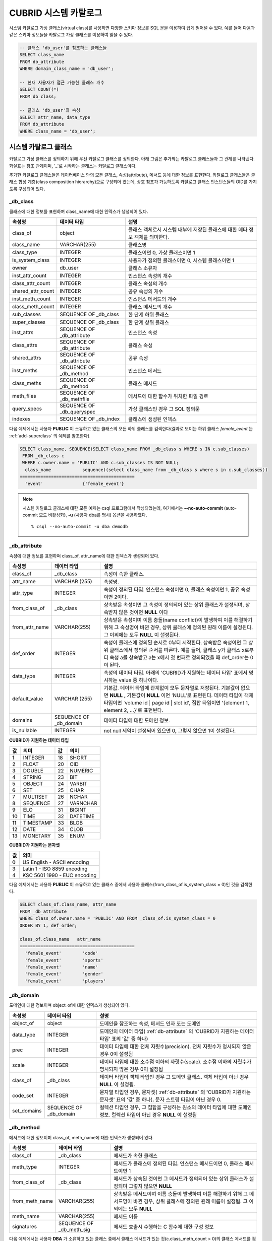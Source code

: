 **********************
CUBRID 시스템 카탈로그
**********************

시스템 카탈로그 가상 클래스(virtual class)를 사용하면 다양한 스키마 정보를 SQL 문을 이용하여 쉽게 얻어낼 수 있다. 예를 들어 다음과 같은 스키마 정보들을 카탈로그 가상 클래스를 이용하여 얻을 수 있다.

.. code-block:: sql

	-- 클래스 'db_user'를 참조하는 클래스들
	SELECT class_name
	FROM db_attribute
	WHERE domain_class_name = 'db_user';
	 
	-- 현재 사용자가 접근 가능한 클래스 개수
	SELECT COUNT(*)
	FROM db_class;
	 
	-- 클래스 'db_user'의 속성
	SELECT attr_name, data_type
	FROM db_attribute
	WHERE class_name = 'db_user';

시스템 카탈로그 클래스
======================

카탈로그 가상 클래스를 정의하기 위해 우선 카탈로그 클래스를 정의한다. 아래 그림은 추가되는 카탈로그 클래스들과 그 관계를 나타낸다. 화살표는 참조 관계이며, '_'로 시작하는 클래스는 카탈로그 클래스이다.

.. image:: /images/image9.png

추가한 카탈로그 클래스들은 데이터베이스 안의 모든 클래스, 속성(attribute), 메서드 등에 대한 정보를 표현한다. 카탈로그 클래스들은 클래스 합성 계층(class composition hierarchy)으로 구성되어 있는데, 상호 참조가 가능하도록 카탈로그 클래스 인스턴스들의 OID를 가지도록 구성되어 있다.

_db_class
---------

클래스에 대한 정보를 표현하며 class_name에 대한 인덱스가 생성되어 있다.

+-------------------------+---------------------------+----------------------------------------------+
|   속성명                |   데이터 타입             |   설명                                       |
+=========================+===========================+==============================================+
| class_of                | object                    | 클래스 객체로서 시스템 내부에 저장된         |
|                         |                           | 클래스에 대한 메타 정보 객체를 의미한다.     |
+-------------------------+---------------------------+----------------------------------------------+
| class_name              | VARCHAR(255)              | 클래스명                                     |
|                         |                           |                                              |
+-------------------------+---------------------------+----------------------------------------------+
| class_type              | INTEGER                   | 클래스이면 0, 가상 클래스이면 1              |
|                         |                           |                                              |
+-------------------------+---------------------------+----------------------------------------------+
| is_system_class         | INTEGER                   | 사용자가 정의한 클래스이면 0,                |
|                         |                           | 시스템 클래스이면 1                          |
+-------------------------+---------------------------+----------------------------------------------+
| owner                   | db_user                   | 클래스 소유자                                |
|                         |                           |                                              |
+-------------------------+---------------------------+----------------------------------------------+
| inst_attr_count         | INTEGER                   | 인스턴스 속성의 개수                         |
|                         |                           |                                              |
+-------------------------+---------------------------+----------------------------------------------+
| class_attr_count        | INTEGER                   | 클래스 속성의 개수                           |
|                         |                           |                                              |
+-------------------------+---------------------------+----------------------------------------------+
| shared_attr_count       | INTEGER                   | 공유 속성의 개수                             |
|                         |                           |                                              |
+-------------------------+---------------------------+----------------------------------------------+
| inst_meth_count         | INTEGER                   | 인스턴스 메서드의 개수                       |
|                         |                           |                                              |
+-------------------------+---------------------------+----------------------------------------------+
| class_meth_count        | INTEGER                   | 클래스 메서드의 개수                         |
|                         |                           |                                              |
+-------------------------+---------------------------+----------------------------------------------+
| sub_classes             | SEQUENCE OF _db_class     | 한 단계 하위 클래스                          |
|                         |                           |                                              |
+-------------------------+---------------------------+----------------------------------------------+
| super_classes           | SEQUENCE OF _db_class     | 한 단계 상위 클래스                          |
|                         |                           |                                              |
+-------------------------+---------------------------+----------------------------------------------+
| inst_attrs              | SEQUENCE OF _db_attribute | 인스턴스 속성                                |
|                         |                           |                                              |
+-------------------------+---------------------------+----------------------------------------------+
| class_attrs             | SEQUENCE OF _db_attribute | 클래스 속성                                  |
|                         |                           |                                              |
+-------------------------+---------------------------+----------------------------------------------+
| shared_attrs            | SEQUENCE OF _db_attribute | 공유 속성                                    |
|                         |                           |                                              |
+-------------------------+---------------------------+----------------------------------------------+
| inst_meths              | SEQUENCE OF _db_method    | 인스턴스 메서드                              |
|                         |                           |                                              |
+-------------------------+---------------------------+----------------------------------------------+
| class_meths             | SEQUENCE OF _db_method    | 클래스 메서드                                |
|                         |                           |                                              |
+-------------------------+---------------------------+----------------------------------------------+
| meth_files              | SEQUENCE OF _db_methfile  | 메서드에 대한 함수가 위치한 파일 경로        |
|                         |                           |                                              |
+-------------------------+---------------------------+----------------------------------------------+
| query_specs             | SEQUENCE OF _db_queryspec | 가상 클래스인 경우 그 SQL 정의문             |
|                         |                           |                                              |
+-------------------------+---------------------------+----------------------------------------------+
| indexes                 | SEQUENCE OF _db_index     | 클래스에 생성된 인덱스                       |
|                         |                           |                                              |
+-------------------------+---------------------------+----------------------------------------------+

다음 예제에서는 사용자 **PUBLIC** 이 소유하고 있는 클래스의 모든 하위 클래스를 검색한다(결과로 보이는 하위 클래스 *female_event* 는 :ref:`add-superclass` 의 예제를 참조한다).

.. code-block:: sql

	SELECT class_name, SEQUENCE(SELECT class_name FROM _db_class s WHERE s IN c.sub_classes)
	 FROM _db_class c
	 WHERE c.owner.name = 'PUBLIC' AND c.sub_classes IS NOT NULL;
	  class_name            sequence((select class_name from _db_class s where s in c.sub_classes))
	============================================
	  'event'               {'female_event'}

.. note::

	시스템 카탈로그 클래스에 대한 모든 예제는 csql 프로그램에서 작성되었는데, 여기에서는 **--no-auto-commit** (auto-commit 모드 비활성화), **-u** (사용자 dba를 명시) 옵션을 사용하였다. ::
	
		% csql --no-auto-commit -u dba demodb

.. _db-attribute:

_db_attribute
-------------

속성에 대한 정보를 표현하며 class_of, attr_name에 대한 인덱스가 생성되어 있다.

+----------------+------------------------+-----------------------------------------------------------------------------------------------------------------+
| 속성명         | 데이터 타입            | 설명                                                                                                            |
+================+========================+=================================================================================================================+
| class_of       | _db_class              | 속성이 속한 클래스.                                                                                             |
+----------------+------------------------+-----------------------------------------------------------------------------------------------------------------+
| attr_name      | VARCHAR (255)          | 속성명.                                                                                                         |
+----------------+------------------------+-----------------------------------------------------------------------------------------------------------------+
| attr_type      | INTEGER                | 속성이 정의된 타입. 인스턴스 속성이면 0, 클래스 속성이면 1, 공유 속성이면 2이다.                                |
+----------------+------------------------+-----------------------------------------------------------------------------------------------------------------+
| from_class_of  | _db_class              | 상속받은 속성이면 그 속성이 정의되어 있는 상위 클래스가 설정되며, 상속받지 않은 것이면 **NULL** 이다            |
+----------------+------------------------+-----------------------------------------------------------------------------------------------------------------+
| from_attr_name | VARCHAR(255)           | 상속받은 속성이며 이름 충돌(name conflict)이 발생하여 이를 해결하기 위해 그 속성명이 바뀐 경우,                 |
|                |                        | 상위 클래스에 정의된 원래 이름이 설정된다. 그 이외에는 모두 **NULL** 이 설정된다.                               |
+----------------+------------------------+-----------------------------------------------------------------------------------------------------------------+
| def_order      | INTEGER                | 속성이 클래스에 정의된 순서로 0부터 시작한다. 상속받은 속성이면 그 상위 클래스에서 정의된 순서를 따른다.        |
|                |                        | 예를 들어, 클래스 y가 클래스 x로부터 속성 a를 상속받고 a는 x에서 첫 번째로 정의되었을 때 def_order는 0이 된다.  |
+----------------+------------------------+-----------------------------------------------------------------------------------------------------------------+
| data_type      | INTEGER                | 속성의 데이터 타입. 아래의 'CUBRID가 지원하는 데이터 타입' 표에서 명시하는 value 중 하나이다.                   |
+----------------+------------------------+-----------------------------------------------------------------------------------------------------------------+
| default_value  | VARCHAR (255)          | 기본값. 데이터 타입에 관계없이 모두 문자열로 저장된다. 기본값이 없으면                                          |
|                |                        | **NULL** , 기본값이 **NULL** 이면 'NULL'로 표현된다.                                                            |
|                |                        | 데이터 타입이 객체 타입이면 'volume id | page id | slot id', 집합 타입이면                                      |
|                |                        | '{element 1, element 2, ...}'로 표현된다.                                                                       |
+----------------+------------------------+-----------------------------------------------------------------------------------------------------------------+
| domains        | SEQUENCE OF _db_domain | 데이터 타입에 대한 도메인 정보.                                                                                 |
+----------------+------------------------+-----------------------------------------------------------------------------------------------------------------+
| is_nullable    | INTEGER                | not null 제약이 설정되어 있으면 0, 그렇지 않으면 1이 설정된다.                                                  |
+----------------+------------------------+-----------------------------------------------------------------------------------------------------------------+

**CUBRID가 지원하는 데이터 타입**

+-------+-----------+-------+----------+
| 값    | 의미      | 값    | 의미     |
+=======+===========+=======+==========+
| 1     | INTEGER   | 18    | SHORT    |
|       |           |       |          |
+-------+-----------+-------+----------+
| 2     | FLOAT     | 20    | OID      |
|       |           |       |          |
+-------+-----------+-------+----------+
| 3     | DOUBLE    | 22    | NUMERIC  |
|       |           |       |          |
+-------+-----------+-------+----------+
| 4     | STRING    | 23    | BIT      |
|       |           |       |          |
+-------+-----------+-------+----------+
| 5     | OBJECT    | 24    | VARBIT   |
|       |           |       |          |
+-------+-----------+-------+----------+
| 6     | SET       | 25    | CHAR     |
|       |           |       |          |
+-------+-----------+-------+----------+
| 7     | MULTISET  | 26    | NCHAR    |
|       |           |       |          |
+-------+-----------+-------+----------+
| 8     | SEQUENCE  | 27    | VARNCHAR |
|       |           |       |          |
+-------+-----------+-------+----------+
| 9     | ELO       | 31    | BIGINT   |
|       |           |       |          |
+-------+-----------+-------+----------+
| 10    | TIME      | 32    | DATETIME |
|       |           |       |          |
+-------+-----------+-------+----------+
| 11    | TIMESTAMP | 33    | BLOB     |
|       |           |       |          |
+-------+-----------+-------+----------+
| 12    | DATE      | 34    | CLOB     |
|       |           |       |          |
+-------+-----------+-------+----------+
| 13    | MONETARY  | 35    | ENUM     |
|       |           |       |          |
+-------+-----------+-------+----------+

**CUBRID가 지원하는 문자셋**

+-------+------------------------------+
| 값    | 의미                         |
|       |                              |
+=======+==============================+
| 0     | US English - ASCII encoding  |
|       |                              |
+-------+------------------------------+
| 3     | Latin 1 - ISO 8859 encoding  |
|       |                              |
+-------+------------------------------+
| 4     | KSC 5601 1990 - EUC encoding |
|       |                              |
+-------+------------------------------+

다음 예제에서는 사용자 **PUBLIC** 이 소유하고 있는 클래스 중에서 사용자 클래스(from_class_of.is_system_class = 0)인 것을 검색한다.

.. code-block:: sql

	SELECT class_of.class_name, attr_name
	FROM _db_attribute
	WHERE class_of.owner.name = 'PUBLIC' AND FROM _class_of.is_system_class = 0
	ORDER BY 1, def_order;
	
	class_of.class_name   attr_name
	============================================
	  'female_event'        'code'
	  'female_event'        'sports'
	  'female_event'        'name'
	  'female_event'        'gender'
	  'female_event'        'players'

_db_domain
----------

도메인에 대한 정보이며 object_of에 대한 인덱스가 생성되어 있다.

+-------------+------------------------+---------------------------------------------------------------+
| 속성명      | 데이터 타입            | 설명                                                          |
+=============+========================+===============================================================+
| object_of   | object                 | 도메인을 참조하는 속성, 메서드 인자 또는 도메인               |
+-------------+------------------------+---------------------------------------------------------------+
| data_type   | INTEGER                | 도메인의 데이터 타입(                                         |
|             |                        | :ref:`db-attribute`                                           |
|             |                        | 의 'CUBRID가 지원하는 데이터 타입' 표의 '값' 중 하나)         |
+-------------+------------------------+---------------------------------------------------------------+
| prec        | INTEGER                | 데이터 타입에 대한 전체 자릿수(precision). 전체 자릿수가      |
|             |                        | 명시되지 않은 경우 0이 설정됨                                 |
+-------------+------------------------+---------------------------------------------------------------+
| scale       | INTEGER                | 데이터 타입에 대한 소수점 이하의 자릿수(scale). 소수점 이하의 |
|             |                        | 자릿수가 명시되지 않은 경우 0이 설정됨                        |
+-------------+------------------------+---------------------------------------------------------------+
| class_of    | _db_class              | 데이터 타입이 객체 타입인 경우 그 도메인 클래스. 객체 타입이  |
|             |                        | 아닌 경우 **NULL** 이 설정됨.                                 |
+-------------+------------------------+---------------------------------------------------------------+
| code_set    | INTEGER                | 문자열 타입인 경우, 문자셋(                                   |
|             |                        | :ref:`db-attribute`                                           |
|             |                        | 의 'CUBRID가 지원하는 문자셋' 표의 '값' 중 하나).             |
|             |                        | 문자 스트링 타입이 아닌 경우 0.                               |
+-------------+------------------------+---------------------------------------------------------------+
| set_domains | SEQUENCE OF _db_domain | 컬렉션 타입인 경우, 그 집합을 구성하는 원소의 데이터 타입에   |
|             |                        | 대한 도메인 정보. 컬렉션 타입이 아닌 경우 **NULL**            |
|             |                        | 이 설정됨                                                     |
+-------------+------------------------+---------------------------------------------------------------+

_db_method
----------

메서드에 대한 정보이며 class_of, meth_name에 대한 인덱스가 생성되어 있다.

+----------------+--------------------------+------------------------------------------------------------------------------------+
| 속성명         | 데이터 타입              | 설명                                                                               |
+================+==========================+====================================================================================+
| class_of       | _db_class                | 메서드가 속한 클래스                                                               |
+----------------+--------------------------+------------------------------------------------------------------------------------+
| meth_type      | INTEGER                  | 메서드가 클래스에 정의된 타입. 인스턴스 메서드이면 0, 클래스 메서드이면 1          |
+----------------+--------------------------+------------------------------------------------------------------------------------+
| from_class_of  | _db_class                | 메서드가 상속된 것이면 그 메서드가 정의되어 있는 상위 클래스가 설정되며            |
|                |                          | 그렇지 않으면 **NULL**                                                             |
+----------------+--------------------------+------------------------------------------------------------------------------------+
| from_meth_name | VARCHAR(255)             | 상속받은 메서드이며 이름 충돌이 발생하여 이를 해결하기 위해 그 메서드명이 바뀐     |
|                |                          | 경우, 상위 클래스에 정의된 원래 이름이 설정됨. 그 이외에는 모두 **NULL**           |
+----------------+--------------------------+------------------------------------------------------------------------------------+
| meth_name      | VARCHAR(255)             | 메서드 이름                                                                        |
+----------------+--------------------------+------------------------------------------------------------------------------------+
| signatures     | SEQUENCE OF _db_meth_sig | 메서드 호출시 수행하는 C 함수에 대한 구성 정보                                     |
+----------------+--------------------------+------------------------------------------------------------------------------------+

다음 예제에서는 사용자 **DBA** 가 소유하고 있는 클래스 중에서 클래스 메서드가 있는 것(c.class_meth_count > 0)의 클래스 메서드를 검색한다.

.. code-block:: sql

	SELECT class_name, SEQUENCE(SELECT meth_name
								FROM _db_method m
								WHERE m in c.class_meths)
	FROM _db_class c
	WHERE c.owner.name = 'DBA' AND c.class_meth_count > 0
	ORDER BY 1;
	
	  class_name            sequence((select meth_name from _db_method m where m in c.class_meths))
	============================================
	  'db_serial'           {'change_serial_owner'}
	  'db_authorizations'   {'add_user', 'drop_user', 'find_user', 'print_authorizations', 'info', 'change_owner', 'change_trigg
	r_owner', 'get_owner'}
	  'db_authorization'    {'check_authorization'}
	  'db_user'             {'add_user', 'drop_user', 'find_user', 'login'}
	  'db_root'             {'add_user', 'drop_user', 'find_user', 'print_authorizations', 'info', 'change_owner', 'change_trigg
	r_owner', 'get_owner', 'change_sp_owner'}


_db_meth_sig

메서드에 대한 C 함수의 구성 정보이며 meth_of에 대한 인덱스가 생성되어 있다.

+--------------+--------------------------+-------------------------+
| 속성명       | 데이터 타입              | 설명                    |
+==============+==========================+=========================+
| meth_of      | _db_method               | 함수 정보에 대한 메서드 |
+--------------+--------------------------+-------------------------+
| arg_count    | INTEGER                  | 함수의 입력인자 개수    |
+--------------+--------------------------+-------------------------+
| func_name    | VARCHAR(255)             | 함수명                  |
+--------------+--------------------------+-------------------------+
| return_value | SEQUENCE OF _db_meth_arg | 함수의 리턴 값          |
+--------------+--------------------------+-------------------------+
| arguments    | SEQUENCE OF _db_meth_arg | 함수의 입력인자         |
+--------------+--------------------------+-------------------------+

_db_meth_arg
------------

메서드 인자에 대한 정보이며 meth_sig_of에 대한 인덱스가 생성되어 있다.

+-------------+------------------------+-----------------------------------------------------------+
| 속성명      | 데이터 타입            | 설명                                                      |
+=============+========================+===========================================================+
| meth_sig_of | _db_meth_sig           | 인자가 속한 함수 정보                                     |
+-------------+------------------------+-----------------------------------------------------------+
| data_type   | INTEGER                | 인자의 데이터 타입(                                       |
|             |                        | :ref:`db-attribute`                                       |
|             |                        | 의 'CUBRID가 지원하는 데이터 타입' 표의 '값' 중 하나)     |
+-------------+------------------------+-----------------------------------------------------------+
| index_of    | INTEGER                | 함수정의에 인자가 나열된 순서. 리턴 값이면 0,             |
|             |                        | 입력인자이면 1부터 시작함.                                |
+-------------+------------------------+-----------------------------------------------------------+
| domains     | SEQUENCE OF _db_domain | 인자의 도메인                                             |
+-------------+------------------------+-----------------------------------------------------------+

_db_meth_file
-------------

메서드에 대한 함수가 정의된 파일 정보이며 class_of에 대한 인덱스가 생성되어 있다.

+---------------+--------------+-------------------------------------------------------+
| 속성명        | 데이터 타입  | 설명                                                  |
+===============+==============+=======================================================+
| class_of      | _db_class    | 메서드 파일 정보가 속한 클래스                        |
+---------------+--------------+-------------------------------------------------------+
| from_class_of | _db_class    | 파일 정보가 상속된 것이면 그 파일 정보가 정의되어     |
|               |              | 있는 상위 클래스가 설정되며, 그렇지 않으면 **NULL**   |
+---------------+--------------+-------------------------------------------------------+
| path_name     | VARCHAR(255) | 메서드가 위치한 파일의 경로                           |
+---------------+--------------+-------------------------------------------------------+

_db_query_spec
--------------

가상 클래스의 SQL 정의문이며 class_of에 대한 인덱스가 생성되어 있다.

+----------+---------------+---------------------------------+
| 속성명   | 데이터 타입   | 설명                            |
+==========+===============+=================================+
| class_of | _db_class     | 가상 클래스에 대한 클래스 정보  |
+----------+---------------+---------------------------------+
| spec     | VARCHAR(4096) | 가상 클래스에 대한 SQL 정의문   |
+----------+---------------+---------------------------------+

_db_index
---------

인덱스에 대한 정보이며 class_of에 대한 인덱스가 생성되어 있다.

+-------------------+---------------------------+--------------------------------------------------+
| 속성명            | 데이터 타입               | 설명                                             |
+===================+===========================+==================================================+
| class_of          | _db_class                 | 인덱스가 속한 클래스                             |
+-------------------+---------------------------+--------------------------------------------------+
| index_name        | VARCHAR(255)              | 인덱스명                                         |
+-------------------+---------------------------+--------------------------------------------------+
| is_unique         | INTEGER                   | 고유 인덱스(unique index)이면 1, 그렇지 않으면 0 |
+-------------------+---------------------------+--------------------------------------------------+
| key_count         | INTEGER                   | 키를 구성하는 속성의 개수                        |
+-------------------+---------------------------+--------------------------------------------------+
| key_attrs         | SEQUENCE OF _db_index_key | 키를 구성하는 속성들                             |
+-------------------+---------------------------+--------------------------------------------------+
| is_reverse        | INTEGER                   | 역 인덱스(reverse index)이면 1, 그렇지 않으면 0  |
+-------------------+---------------------------+--------------------------------------------------+
| is_primary_key    | INTEGER                   | 기본 키이면 1, 그렇지 않으면 0                   |
+-------------------+---------------------------+--------------------------------------------------+
| is_foreign_key    | INTEGER                   | 외래 키이면 1, 그렇지 않으면 0                   |
+-------------------+---------------------------+--------------------------------------------------+
| filter_expression | VARCHAR(255)              | 필터링된 인덱스의 조건                           |
+-------------------+---------------------------+--------------------------------------------------+
| have_function     | INTEGER                   | 함수 기반 인덱스이면 1, 그렇지 않으면 0          |
+-------------------+---------------------------+--------------------------------------------------+

다음 예제에서는 클래스에 속하는 인덱스명을 검색한다.

.. code-block:: sql

	SELECT class_of.class_name, index_name
	FROM _db_index
	ORDER BY 1;
	
	  class_of.class_name   index_name
	============================================
	  '_db_attribute'       'i__db_attribute_class_of_attr_name'
	  '_db_auth'            'i__db_auth_grantee'
	  '_db_class'           'i__db_class_class_name'
	  '_db_domain'          'i__db_domain_object_of'
	  '_db_index'           'i__db_index_class_of'
	  '_db_index_key'       'i__db_index_key_index_of'
	  '_db_meth_arg'        'i__db_meth_arg_meth_sig_of'
	  '_db_meth_file'       'i__db_meth_file_class_of'
	  '_db_meth_sig'        'i__db_meth_sig_meth_of'
	  '_db_method'          'i__db_method_class_of_meth_name'
	  '_db_partition'       'i__db_partition_class_of_pname'
	  '_db_query_spec'      'i__db_query_spec_class_of'
	  '_db_stored_procedure'  'u__db_stored_procedure_sp_name'
	  '_db_stored_procedure_args'  'i__db_stored_procedure_args_sp_name'
	  'athlete'             'pk_athlete_code'
	  'db_serial'           'pk_db_serial_name'
	  'db_user'             'i_db_user_name'
	  'event'               'pk_event_code'
	  'game'                'pk_game_host_year_event_code_athlete_code'
	  'game'                'fk_game_event_code'
	  'game'                'fk_game_athlete_code'
	  'history'             'pk_history_event_code_athlete'
	  'nation'              'pk_nation_code'
	  'olympic'             'pk_olympic_host_year'
	  'participant'         'pk_participant_host_year_nation_code'
	  'participant'         'fk_participant_host_year'
	  'participant'         'fk_participant_nation_code'
	  'record'              'pk_record_host_year_event_code_athlete_code_medal'
	  'stadium'             'pk_stadium_code'

_db_index_key
-------------

인덱스에 대한 키 정보이며 index_of에 대한 인덱스가 생성되어 있다.

+-------------------+--------------+--------------------------------------------------+
| 속성명            | 데이터 타입  | 설명                                             |
+===================+==============+==================================================+
| index_of          | _db_index    | 키 속성이 속하는 인덱스                          |
+-------------------+--------------+--------------------------------------------------+
| key_attr_name     | VARCHAR(255) | 키를 구성하는 속성명                             |
+-------------------+--------------+--------------------------------------------------+
| key_order         | INTEGER      | 키에서 속성이 위치한 순서로 0부터 시작함         |
+-------------------+--------------+--------------------------------------------------+
| asc_desc          | INTEGER      | 속성 값의 순서가 내림차순이면 1, 그렇지 않으면 0 |
+-------------------+--------------+--------------------------------------------------+
| key_prefix_length | INTEGER      | 키로 사용할 prefix의 길이                        |
+-------------------+--------------+--------------------------------------------------+
| func              | VARCHAR(255) | 함수 기반 인덱스의 함수 표현식                   |
+-------------------+--------------+--------------------------------------------------+

다음 예제에서는 클래스에 속하는 인덱스명을 검색한다.

.. code-block:: sql

	SELECT class_of.class_name, SEQUENCE(SELECT key_attr_name
										 FROM _db_index_key k
										 WHERE k in i.key_attrs)
	FROM _db_index i
	WHERE key_count >= 2;
	
	  class_of.class_name   sequence((select key_attr_name from _db_index_key k where k in
	i.key_attrs))
	============================================
	  '_db_partition'       {'class_of', 'pname'}
	  '_db_method'          {'class_of', 'meth_name'}
	  '_db_attribute'       {'class_of', 'attr_name'}
	  'participant'         {'host_year', 'nation_code'}
	  'game'                {'host_year', 'event_code', 'athlete_code'}
	  'record'              {'host_year', 'event_code', 'athlete_code', 'medal'}
	  'history'             {'event_code', 'athlete'}

_db_auth
--------

클래스에 대한 사용자 권한 정보를 나타내며, grantee에 인덱스가 생성되어 있다.

+--------------+-------------+-----------------------------------------------------------------------------+
| 속성명       | 데이터 타입 | 설명                                                                        |
+==============+=============+=============================================================================+
| grantor      | db_user     | 권한 부여자                                                                 |
+--------------+-------------+-----------------------------------------------------------------------------+
| grantee      | db_user     | 권한 받은자                                                                 |
+--------------+-------------+-----------------------------------------------------------------------------+
| class_of     | _db_class   | 권한부여 대상인 클래스 객체                                                 |
+--------------+-------------+-----------------------------------------------------------------------------+
| auth_type    | VARCHAR(7)  | 부여된 권한 타입 이름                                                       |
+--------------+-------------+-----------------------------------------------------------------------------+
| is_grantable | INTEGER     | 권한 받은 클래스에 대해 다른 사용자에게 권한을 부여할 수 있으면 1, 아니면 0 |
+--------------+-------------+-----------------------------------------------------------------------------+

CUBRID가 지원하는 권한 타입은 다음과 같다.

*   **SELECT**
*   **INSERT**
*   **UPDATE**
*   **DELETE**
*   **ALTER**
*   **INDEX**
*   **EXECUTE**

다음 예제에서는 클래스 *db_trig* 에 정의되어 있는 권한 정보를 검색한다.

.. code-block:: sql

	SELECT grantor.name, grantee.name, auth_type
	FROM _db_auth
	WHERE class_of.class_name = 'db_trig';

	  grantor.name          grantee.name          auth_type
	==================================================================
	  'DBA'                 'PUBLIC'              'SELECT'

_db_data_type
-------------

CUBRID가 지원하는 데이터 타입(:ref:`db-attribute` 의 'CUBRID가 지원하는 데이터 타입' 표 참조)을 나타낸다.

+-----------+-------------+------------------------------------------------------------------------+
| 속성명    | 데이터 타입 | 설명                                                                   |
+===========+=============+========================================================================+
| type_id   | INTEGER     | 데이터 타입 식별자. 'CUBRID가 지원하는 데이터 타입' 표의 '값'에 해당함 |
+-----------+-------------+------------------------------------------------------------------------+
| type_name | VARCHAR(9)  | 데이터 타입 이름. 'CUBRID가 지원하는 데이터 타입' 표의 '의미'에 해당함 |
+-----------+-------------+------------------------------------------------------------------------+

다음 예제에서는 클래스 *event* 의 속성과 각 타입명을 검색한다.

.. code-block:: sql

	SELECT a.attr_name, t.type_name
	FROM _db_attribute a join _db_data_type t ON a.data_type = t.type_id
	WHERE class_of.class_name = 'event'
	ORDER BY a.def_order;

	  attr_name             type_name
	============================================
	  'code'                'INTEGER'
	  'sports'              'STRING'
	  'name'                'STRING'
	  'gender'              'CHAR'
	  'players'             'INTEGER'

_db_partition
-------------

분할에 대한 정보이며 class_of, pname에 대한 인덱스가 생성되어 있다.

+----------+--------------+----------------------------+
| 속성명   | 데이터 타입  | 설명                       |
+==========+==============+============================+
| class_of | _db_class    | Parent class의 OID         |
+----------+--------------+----------------------------+
| pname    | VARCHAR(255) | Parent -                   |
|          |              | **NULL**                   |
+----------+--------------+----------------------------+
| ptype    | INTEGER      | 0 - HASH                   |
|          |              | 1 - RANGE                  |
|          |              | 2 - LIST                   |
+----------+--------------+----------------------------+
| pexpr    | VARCHAR(255) | Parent only                |
+----------+--------------+----------------------------+
| pvalues  | SEQUENCE OF  | Parent - 칼럼명, Hash size |
|          |              | RANGE - MIN/MAX value      |
|          |              | - 무한의 MIN/MAX는         |
|          |              | **NULL** 로 저장           |
|          |              | LIST - value list          |
+----------+--------------+----------------------------+

_db_stored_procedure
--------------------

Java 저장 함수에 대한 정보이며 sp_name에 대한 인덱스가 생성되어 있다.

+-------------+---------------------------------------+-----------------------------+
| 속성명      | 데이터 타입                           | 설명                        |
+=============+=======================================+=============================+
| sp_name     | VARCHAR(255)                          | SP 이름                     |
+-------------+---------------------------------------+-----------------------------+
| sp_type     | INTEGER                               | SP 종류                     |
|             |                                       | (function or procedure)     |
+-------------+---------------------------------------+-----------------------------+
| return_type | INTEGER                               | 리턴 값 타입                |
+-------------+---------------------------------------+-----------------------------+
| arg_count   | INTEGER                               | 매개변수 개수               |
+-------------+---------------------------------------+-----------------------------+
| args        | SEQUENCE OF _db_stored_procedure_args | 매개변수 리스트             |
+-------------+---------------------------------------+-----------------------------+
| lang        | INTEGER                               | 구현 언어(현재로서는 Java)  |
+-------------+---------------------------------------+-----------------------------+
| target      | VARCHAR(4096)                         | 실행될 Java 메서드 이름     |
+-------------+---------------------------------------+-----------------------------+
| owner       | db_user                               | 소유자                      |
+-------------+---------------------------------------+-----------------------------+

_db_stored_procedure_args
-------------------------

Java 저장 함수 인자에 대한 정보이며 sp_name에 대한 인덱스가 생성되어 있다.

+-----------+--------------+-----------------------+
| 속성명    | 데이터 타입  | 설명                  |
+===========+==============+=======================+
| sp_name   | VARCHAR(255) | SP 이름               |
+-----------+--------------+-----------------------+
| index_of  | INTEGER      | 매개변수 순서         |
+-----------+--------------+-----------------------+
| arg_name  | VARCHAR(255) | 매개변수 이름         |
+-----------+--------------+-----------------------+
| data_type | INTEGER      | 매개변수 데이터 타입  |
+-----------+--------------+-----------------------+
| mode      | INTEGER      | 모드 (IN, OUT, INOUT) |
+-----------+--------------+-----------------------+

_db_collation
-------------

콜레이션에 대한 정보이다.

+--------------+-------------+--------------------------------------+
| 속성명       | 데이터 타입 | 설명                                 |
+==============+=============+======================================+
| coll_id      | INTEGER     | 콜레이션 ID                          |
+--------------+-------------+--------------------------------------+
| coll_name    | VARCHAR(32) | 콜레이션 이름                        |
+--------------+-------------+--------------------------------------+
| charset_id   | INTEGER     | 문자셋 ID                            |
+--------------+-------------+--------------------------------------+
| built_in     | INTEGER     | 제품 설치 시 콜레이션 포함 여부      |
+--------------+-------------+--------------------------------------+
| expansions   | INTEGER     | 확장 지원 여부                       |
|              |             | (0: 지원 안 함, 1: 지원)             |
+--------------+-------------+--------------------------------------+
| contractions | INTEGER     | 축약 지원 여부                       |
|              |             | (0: 지원 안 함, 1: 지원)             |
+--------------+-------------+--------------------------------------+
| uca_strength | INTEGER     | 가중치 세기(weight strength)         |
+--------------+-------------+--------------------------------------+
| checksum     | VARCHAR(32) | 콜레이션 파일의 체크섬               |
+--------------+-------------+--------------------------------------+

db_user
-------

+---------------+---------------------+-------------------------------------------------+
| 속성명        | 데이터 타입         | 설명                                            |
+===============+=====================+=================================================+
| name          | VARCHAR(1073741823) | 사용자명                                        |
+---------------+---------------------+-------------------------------------------------+
| id            | INTEGER             | 사용자 식별자                                   |
+---------------+---------------------+-------------------------------------------------+
| password      | db_password         | 사용자 패스워드로 사용자에게 보여지지는 않는다. |
+---------------+---------------------+-------------------------------------------------+
| direct_groups | SET OF db_user      | 사용자가 직접적으로 속한 그룹                   |
+---------------+---------------------+-------------------------------------------------+
| groups        | SET OF db_user      | 사용자가 직,간접적으로 속한 그룹                |
+---------------+---------------------+-------------------------------------------------+
| authorization | db_authorization    | 사용자가 가지고 있는 권한 정보                  |
+---------------+---------------------+-------------------------------------------------+
| triggers      | SEQUENCE OF object  | 사용자의 action에 의해 발생하는 트리거들        |
+---------------+---------------------+-------------------------------------------------+

**메서드 이름**

*   **set_password** ()
*   **set_password_encoded** ()
*   **add_member** ()
*   **drop_member** ()
*   **print_authorizations** ()
*   **add_user** ()
*   **drop_user** ()
*   **find_user** ()
*   **login** ()

db_authorization
----------------

+-----------+--------------------+---------------------------------------------------------------------+
| 속성명    | 데이터 타입        | 설명                                                                |
+===========+====================+=====================================================================+
| owner     | db_user            | 사용자 정보                                                         |
+-----------+--------------------+---------------------------------------------------------------------+
| grants    | SEQUENCE OF object | {사용자가 권한 받은 객체, 객체의 권한 부여자, 권한 종류}의 sequence |
+-----------+--------------------+---------------------------------------------------------------------+

**메서드 이름**

*   **check_authorization** (varchar(255), integer)

db_trigger
----------

+------------------------+---------------------+--------------------------------------------------------------------------------------------------------+
| 속성명                 | 데이터 타입         | 설명                                                                                                   |
+========================+=====================+========================================================================================================+
| owner                  | db_user             | 트리거 소유자                                                                                          |
+------------------------+---------------------+--------------------------------------------------------------------------------------------------------+
| name                   | VARCHAR(1073741823) | 트리거명                                                                                               |
+------------------------+---------------------+--------------------------------------------------------------------------------------------------------+
| status                 | INTEGER             | INACTIVE이면 1, ACTIVE이면 2. 기본값은 2                                                               |
+------------------------+---------------------+--------------------------------------------------------------------------------------------------------+
| priority               | DOUBLE              | 트리거 간의 수행 순서에 대한 우선순위. 기본값은 0                                                      |
+------------------------+---------------------+--------------------------------------------------------------------------------------------------------+
| event                  | INTEGER             | UPDATE는 0, UPDATE STATEMENT는 1, DELETE는 2, DELETE STATEMENT는 3, INSERT는 4, INSERT STATEMENT는 5,  |
|                        |                     | COMMIT는 8, ROLLBACK은 9 로 설정                                                                       |
+------------------------+---------------------+--------------------------------------------------------------------------------------------------------+
| target_class           | object              | 트리거 대상(target)인 클래스에 대한 클래스 객체                                                        |
+------------------------+---------------------+--------------------------------------------------------------------------------------------------------+
| target_attribute       | VARCHAR(1073741823) | 트리거 대상 속성명. 대상 속성이 명시되지 않으면 **NULL** 을 설정                                       |
+------------------------+---------------------+--------------------------------------------------------------------------------------------------------+
| target_class_attribute | INTEGER             | 대상 속성에 대해, 인스턴스 속성이면 0, 클래스 속성이면 1. 기본값은 0                                   |
+------------------------+---------------------+--------------------------------------------------------------------------------------------------------+
| condition_type         | INTEGER             | 조건이 있으면 1, 조건이 없으면 **NULL**                                                                |
+------------------------+---------------------+--------------------------------------------------------------------------------------------------------+
| condition              | VARCHAR(1073741823) | IF문에 명시된 action 발생 조건                                                                         |
+------------------------+---------------------+--------------------------------------------------------------------------------------------------------+
| condition_time         | INTEGER             | 조건이 있으면 BEFORE는 1, AFTER는 2, DEFERRED는 3으로 설정. 조건이 없으면 **NULL**                     |
+------------------------+---------------------+--------------------------------------------------------------------------------------------------------+
| action_type            | INTEGER             | INSERT, UPDATE, DELETE, CALL 중 하나이면 1, REJECT이면 2, INVALIDATE_TRANSACTION이면 3, PRINT이면 4    |
+------------------------+---------------------+--------------------------------------------------------------------------------------------------------+
| action_definition      | VARCHAR(1073741823) | triggering되는 수행문                                                                                  |
+------------------------+---------------------+--------------------------------------------------------------------------------------------------------+
| action_time            | INTEGER             | BEFORE는 1, AFTER는 2, DEFERRED는 3으로 설정                                                           |
+------------------------+---------------------+--------------------------------------------------------------------------------------------------------+

db_ha_apply_info
----------------

**applylogdb** 유틸리티가 복제 로그를 반영할 때마다 그 진행 상태를 저장하기 위한 테이블이다. 이 테이블은 **applylogdb** 유틸리티가 커밋하는 시점마다 갱신되며, *_counter* 칼럼에는 수행 연산의 누적 카운트 값이 저장된다. 각 칼럼의 의미는 다음과 같다.

+----------------------+---------------+-----------------------------------------------------------------------------+
| 칼럼명               | 칼럼 타입     | 의미                                                                        |
+======================+===============+=============================================================================+
| db_name              | VARCHAR(255)  | 로그에 저장된 DB 이름                                                       |
+----------------------+---------------+-----------------------------------------------------------------------------+
| db_creation_time     | DATETIME      | 반영하는 로그에 대한 원본 DB의 생성 시각                                    |
+----------------------+---------------+-----------------------------------------------------------------------------+
| copied_log_path      | VARCHAR(4096) | 반영하는 로그 파일의 경로                                                   |
+----------------------+---------------+-----------------------------------------------------------------------------+
| committed_lsa_pageid | BIGINT        | 마지막에 반영한 commit log lsa의 page id                                    |
|                      |               | applylogdb가 재시작해도 last_committed_lsa 이전 로그는 재반영하지 않음      |
+----------------------+---------------+-----------------------------------------------------------------------------+
| committed_lsa_offset | INTEGER       | 마지막에 반영한 commit log lsa의 offset                                     |
|                      |               | applylogdb가 재시작해도 last_committed_lsa 이전 로그는 재반영하지 않음      |
+----------------------+---------------+-----------------------------------------------------------------------------+
| committed_rep_pageid | BIGINT        | 마지막 반영한 복제 로그 lsa의 pageid                                        |
|                      |               | 복제 반영 지연 여부 확인                                                    |
+----------------------+---------------+-----------------------------------------------------------------------------+
| committed_rep_offset | INTEGER       | 마지막 반영한 복제 로그 lsa의 offset.                                       |
|                      |               | 복제 반영 지연 여부 확인                                                    |
+----------------------+---------------+-----------------------------------------------------------------------------+
| append_lsa_page_id   | BIGINT        | 마지막 반영 당시 복제 로그 마지막 lsa의 page id                             |
|                      |               | 복제 반영 당시, applylogdb에서 처리 중인 복제 로그 헤더의 append_lsa를 저장 |
|                      |               | 복제 로그 반영 당시의 지연 여부를 확인                                      |
+----------------------+---------------+-----------------------------------------------------------------------------+
| append_lsa_offset    | INTEGER       | 마지막 반영 당시 복제 로그 마지막 lsa의 offset                              |
|                      |               | 복제 반영 당시, applylogdb에서 처리 중인 복제 로그 헤더의 append_lsa를 저장 |
|                      |               | 복제 로그 반영 당시의 지연 여부를 확인                                      |
+----------------------+---------------+-----------------------------------------------------------------------------+
| eof_lsa_page_id      | BIGINT        | 마지막 반영 당시 복제 로그 eof lsa의 page id                                |
|                      |               | 복제 반영 당시, applylogdb에서 처리 중인 복제 로그 헤더의 eof_lsa를 저장    |
|                      |               | 복제 로그 반영 당시의 지연 여부를 확인                                      |
+----------------------+---------------+-----------------------------------------------------------------------------+
| eof_lsa_offset       | INTEGER       | 마지막 반영 당시 복제 로그 eof lsa의 offset                                 |
|                      |               | 복제 반영 당시, applylogdb에서 처리 중인 복제 로그 헤더의 eof_lsa를 저장    |
|                      |               | 복제 로그 반영 당시의 지연 여부를 확인                                      |
+----------------------+---------------+-----------------------------------------------------------------------------+
| final_lsa_pageid     | BIGINT        | applylogdb에서 마지막으로 처리한 로그 lsa의 pageid                          |
|                      |               | 복제 반영 지연 여부 확인                                                    |
+----------------------+---------------+-----------------------------------------------------------------------------+
| final_lsa_offset     | INTEGER       | applylogdb에서 마지막으로 처리한 로그 lsa의 offset                          |
|                      |               | 복제 반영 지연 여부 확인                                                    |
+----------------------+---------------+-----------------------------------------------------------------------------+
| required_page_id     | BIGINT        | log_max_archives 파라미터에 의해 삭제되지 않아야 할 가장 작은 log page id,  |
|                      |               | 복제 반영 시작할 로그 페이지 번호                                           |
+----------------------+---------------+-----------------------------------------------------------------------------+
| required_page_offset | INTEGER       | 복제 반영 시작할 로그 페이지 offset                                         |
+----------------------+---------------+-----------------------------------------------------------------------------+
| log_record_time      | DATETIME      | 슬레이브 DB에 커밋된 복제 로그에 포함된 timestamp, 즉 해당 로그 레코드      |
|                      |               | 생성 시간                                                                   |
+----------------------+---------------+-----------------------------------------------------------------------------+
| log_commit_time      | DATETIME      | 마지막 commit log의 반영 시간                                               |
+----------------------+---------------+-----------------------------------------------------------------------------+
| last_access_time     | DATETIME      | db_ha_apply_info 카탈로그의 최종 갱신 시간                                  |
+----------------------+---------------+-----------------------------------------------------------------------------+
| status               | INTEGER       | 반영 진행 상태(0: IDLE, 1: BUSY)                                            |
+----------------------+---------------+-----------------------------------------------------------------------------+
| insert_counter       | BIGINT        | applylogdb가 insert한 횟수                                                  |
+----------------------+---------------+-----------------------------------------------------------------------------+
| update_counter       | BIGINT        | applylogdb가 update한 횟수                                                  |
+----------------------+---------------+-----------------------------------------------------------------------------+
| delete_counter       | BIGINT        | applylogdb가 delete한 횟수                                                  |
+----------------------+---------------+-----------------------------------------------------------------------------+
| schema_counter       | BIGINT        | applylogdb가 schema를 변경한 횟수                                           |
+----------------------+---------------+-----------------------------------------------------------------------------+
| commit_counter       | BIGINT        | applylogdb가 commit한 횟수                                                  |
+----------------------+---------------+-----------------------------------------------------------------------------+
| fail_counter         | BIGINT        | applylogdb가 insert/update/delete/commit/schema 변경 중 실패 횟수           |
+----------------------+---------------+-----------------------------------------------------------------------------+
| start_time           | DATETIME      | applylogdb 프로세스가 슬레이브 DB에 접속한 시간                             |
+----------------------+---------------+-----------------------------------------------------------------------------+

시스템 카탈로그 가상 클래스
===========================

일반 사용자는 자신이 권한을 가진 클래스에 대해서만 그 클래스와 관련된 정보들을 시스템 카탈로그 가상 클래스들을 통해 볼 수 있다. 이 절에서는 각 시스템 카탈로그 가상 클래스들이 어떤 정보를 표현하는지와 가상 클래스 정의문에 대해 설명한다.

DB_CLASS
--------

데이터베이스 내에서 현재 사용자가 접근 권한을 가진 클래스에 대한 정보를 보여준다.

+--------------------+---------------+----------------------------------------------+
| 속성명             | 데이터 타입   | 설명                                         |
+====================+===============+==============================================+
| class_name         | VARCHAR (255) | 클래스명                                     |
+--------------------+---------------+----------------------------------------------+
| owner_name         | VARCHAR (255) | 클래스 소유자명                              |
+--------------------+---------------+----------------------------------------------+
| class_type         | VARCHAR (6)   | 클래스이면 'CLASS', 가상 클래스이면 'VCLASS' |
+--------------------+---------------+----------------------------------------------+
| is_system_class    | VARCHAR (3)   | 시스템 클래스이면 'YES', 아니면 'NO'         |
+--------------------+---------------+----------------------------------------------+
| partitioned        | VARCHAR (3)   | 분할 그룹 클래스이면 'YES', 아니면 'NO'      |
+--------------------+---------------+----------------------------------------------+
| is_reuse_oid_class | VARCHAR (3)   | REUSE_OID 클래스이면 'YES', 아니면 'NO'      |
+--------------------+---------------+----------------------------------------------+

**정의**

.. code-block:: sql

	CREATE VCLASS db_class (class_name, owner_name, class_type, is_system_class, partitioned, is_reuse_oid_class)
	AS
	 
	SELECT c.class_name, CAST(c.owner.name AS VARCHAR(255)),
		CASE c.class_type WHEN 0 THEN 'CLASS' WHEN 1 THEN 'VCLASS' ELSE 'UNKNOW' END,
		CASE WHEN MOD(c.is_system_class, 2) = 1 THEN 'YES' ELSE 'NO' END,
		CASE WHEN c.sub_classes IS NULL THEN 'NO' ELSE NVL((SELECT 'YES' FROM _db_partition p WHERE p.class_of = c and p.pname IS NULL), 'NO') END,
		CASE WHEN MOD(c.is_system_class / 8, 2) = 1 THEN 'YES' ELSE 'NO' END
	FROM _db_class c
	WHERE CURRENT_USER = 'DBA' OR
		{c.owner.name} SUBSETEQ (  
			SELECT SET{CURRENT_USER} + COALESCE(SUM(SET{t.g.name}), SET{})  
			FROM db_user u, TABLE(groups) AS t(g)  
			WHERE u.name = CURRENT_USER) OR
		{c} SUBSETEQ (
			SELECT SUM(SET{au.class_of})  
			FROM _db_auth au  
			WHERE {au.grantee.name} SUBSETEQ(  
				SELECT SET{CURRENT_USER} + COALESCE(SUM(SET{t.g.name}), SET{})
				FROM db_user u, TABLE(groups) AS t(g)  
				WHERE u.name = CURRENT_USER) AND  au.auth_type = 'SELECT');

다음 예제에서는 현재 사용자가 소유하고 있는 클래스를 검색한다.

.. code-block:: sql

	SELECT class_name
	FROM db_class
	WHERE owner_name = CURRENT_USER;

	  class_name
	======================
	  'stadium'
	  'code'
	  'nation'
	  'event'
	  'athlete'
	  'participant'
	  'olympic'
	  'game'
	  'record'
	  'history'
	'female_event'

다음 예제에서는 현재 사용자가 접근할 수 있는 가상 클래스를 검색한다.

.. code-block:: sql

	SELECT class_name
	FROM db_class
	WHERE class_type = 'VCLASS';

	  class_name
	======================
	  'db_stored_procedure_args'
	  'db_stored_procedure'
	  'db_partition'
	  'db_trig'
	  'db_auth'
	  'db_index_key'
	  'db_index'
	  'db_meth_file'
	  'db_meth_arg_setdomain_elm'
	  'db_meth_arg'
	  'db_method'
	  'db_attr_setdomain_elm'
	  'db_attribute'
	  'db_vclass'
	  'db_direct_super_class'
	  'db_class'

다음 예제에서는 현재 사용자가 접근할 수 있는 시스템 클래스를 검색한다. (사용자는 **PUBLIC** )

.. code-block:: sql

	SELECT class_name
	FROM db_class
	WHERE is_system_class = 'YES' AND class_type = 'CLASS'
	ORDER BY 1;
	
	  class_name
	======================
	  'db_authorization'
	  'db_authorizations'
	  'db_root'
	  'db_serial'
	  'db_user'

DB_DIRECT_SUPER_CLASS
---------------------

데이터베이스 내에서 현재 사용자가 접근 권한을 가진 클래스에 대해 상위 클래스가 존재하면 그 클래스명을 보여준다.

+------------------+---------------+-----------------------+
| 속성명           | 데이터 타입   | 설명                  |
+==================+===============+=======================+
| class_name       | VARCHAR (255) | 클래스명              |
+------------------+---------------+-----------------------+
| super_class_name | VARCHAR (255) | 한 단계 상위 클래스명 |
+------------------+---------------+-----------------------+

**정의**

.. code-block:: sql

	CREATE VCLASS db_direct_super_class (class_name, super_class_name)
	AS
	SELECT c.class_name, s.class_name
	FROM _db_class c, TABLE(c.super_classes) AS t(s)
	WHERE (CURRENT_USER = 'DBA' OR
			{c.owner.name} subseteq (
					SELECT set{CURRENT_USER} + coalesce(sum(set{t.g.name}), set{})
					from db_user u, table(groups) as t(g)
					where u.name = CURRENT_USER ) OR
			{c} subseteq (
	SELECT sum(set{au.class_of})
					FROM _db_auth au
					WHERE {au.grantee.name} subseteq (
								SELECT set{CURRENT_USER} + coalesce(sum(set{t.g.name}), set{})
								from db_user u, table(groups) as t(g)
								where u.name = CURRENT_USER ) AND
										au.auth_type = 'SELECT'));


다음 예제에서는 클래스 *female_event* 의 상위 클래스를 검색한다. (:ref:`add-superclass` 참조)

.. code-block:: sql

	SELECT super_class_name
	FROM db_direct_super_class
	WHERE class_name = 'female_event';
	
	  super_class_name
	======================
	  'event'

다음 예제에서는 현재 사용자가 소유하고 있는 클래스의 상위 클래스를 검색한다. (사용자는 **PUBLIC** )

.. code-block:: sql

	SELECT c.class_name, s.super_class_name
	FROM db_class c, db_direct_super_class s
	WHERE c.class_name = s.class_name AND c.owner_name = user
	ORDER BY 1;
	
	  class_name            super_class_name
	============================================
	  'female_event'        'event'

DB_VCLASS
---------

데이터베이스 내에서 현재 사용자가 접근 권한을 가진 가상 클래스들에 대해 그 SQL 정의문을 보여준다.

+-------------+---------------+--------------------------+
| 속성명      | 데이터 타입   | 설명                     |
+=============+===============+==========================+
| vclass_name | VARCHAR (255) | 가상 클래스명            |
+-------------+---------------+--------------------------+
| vclass_def  | VARCHAR 4096) | 가상 클래스의 SQL 정의문 |
+-------------+---------------+--------------------------+

**정의**

.. code-block:: sql

	CREATE VCLASS db_vclass (vclass_name, vclass_def)
	AS
	SELECT q.class_of.class_name, q.spec
	FROM _db_query_spec q
	WHERE CURRENT_USER = 'DBA' OR
			{q.class_of.owner.name} subseteq (
					SELECT set{CURRENT_USER} + coalesce(sum(set{t.g.name}), set{})
					from db_user u, table(groups) as t(g)
					where u.name = CURRENT_USER ) OR
			{q.class_of} subseteq (
	SELECT sum(set{au.class_of})
					FROM _db_auth au
					WHERE {au.grantee.name} subseteq (
								SELECT set{CURRENT_USER} + coalesce(sum(set{t.g.name}), set{})
								from db_user u, table(groups) as t(g)
								where u.name = CURRENT_USER ) AND
										au.auth_type = 'SELECT');

다음 예제에서는 가상 클래스 *db_class* 의 SQL 정의문을 검색한다.

.. code-block:: sql

	SELECT vclass_def
	FROM db_vclass
	WHERE vclass_name = 'db_class';
	
	'SELECT c.class_name, CAST(c.owner.name AS VARCHAR(255)), CASE c.class_type WHEN 0 THEN 'CLASS' WHEN 1 THEN 'VCLASS' WHEN 2 THEN 'PROXY' ELSE 'UNKNOW' END, CASE WHEN MOD(c.is_system_class, 2) = 1 THEN 'YES' ELSE 'NO' END, CASE WHEN c.sub_classes IS NULL THEN 'NO' ELSE NVL((SELECT 'YES' FROM _db_partition p WHERE p.class_of = c and p.pname IS NULL), 'NO') END FROM _db_class c WHERE CURRENT_USER = 'DBA' OR {c.owner.name} SUBSETEQ (  SELECT SET{CURRENT_USER} + COALESCE(SUM(SET{t.g.name}), SET{})  FROM db_user u, TABLE(groups) AS t(g)  WHERE u.name = CURRENT_USER) OR {c} SUBSETEQ (  SELECT SUM(SET{au.class_of})  FROM _db_auth au  WHERE {au.grantee.name} SUBSETEQ (  SELECT SET{CURRENT_USER} + COALESCE(SUM(SET{t.g.name}), SET{})  FROM db_user u, TABLE(groups) AS t(g)  WHERE u.name = CURRENT_USER) AND  au.auth_type = 'SELECT')'

DB_ATTRIBUTE
------------

데이터베이스 내에서 현재 사용자가 접근 권한을 가진 클래스에 대해 그 속성 정보를 보여준다.

+-------------------+---------------+---------------------------------------------------------------------------------------------------------------+
| 속성명            | 데이터 타입   | 설명                                                                                                          |
+===================+===============+===============================================================================================================+
| attr_name         | VARCHAR (255) | 속성명                                                                                                        |
+-------------------+---------------+---------------------------------------------------------------------------------------------------------------+
| class_name        | VARCHAR (255) | 속성이 속한 클래스명                                                                                          |
+-------------------+---------------+---------------------------------------------------------------------------------------------------------------+
| attr_type         | VARCHAR (8)   | 인스턴스 속성이면 'INSTANCE', 클래스 속성이면 'CLASS', 공유 속성이면 'SHARED'                                 |
+-------------------+---------------+---------------------------------------------------------------------------------------------------------------+
| def_order         | INTEGER       | 클래스에서 속성이 정의된 순서로 0부터 시작함. 상속받은 속성이면 그 상위 클래스에서 정의된 순서임.             |
+-------------------+---------------+---------------------------------------------------------------------------------------------------------------+
| from_class_name   | VARCHAR (255) | 상속받은 속성이면 그 속성이 정의되어 있는 상위 클래스명이 설정되며, 그렇지 않으면 **NULL**                    |
+-------------------+---------------+---------------------------------------------------------------------------------------------------------------+
| from_attr_name    | VARCHAR (255) | 상속받은 속성이며, 이름 충돌이 발생하여 이를 해결하기 위해 그 속성명이 바뀐 경우, 상위 클래스에 정의된 원래   |
|                   |               | 이름임. 그 이외에는 모두 **NULL**                                                                             |
+-------------------+---------------+---------------------------------------------------------------------------------------------------------------+
| data_type         | VARCHAR (9)   | 속성의 데이터 타입(                                                                                           |
|                   |               | :ref:`db-attribute`                                                                                           |
|                   |               | 의 'CUBRID가 지원하는 데이터 타입' 표의 '의미' 중 하나)                                                       |
+-------------------+---------------+---------------------------------------------------------------------------------------------------------------+
| prec              | INTEGER       | 데이터 타입의 전체 자릿수. 전체 자릿수가 명시되지 않은 경우 0임                                               |
+-------------------+---------------+---------------------------------------------------------------------------------------------------------------+
| scale             | INTEGER       | 데이터 타입의 소수점 이하의 자릿수. 소수점 이하의 자릿수가 명시되지 않은 경우 0임                             |
+-------------------+---------------+---------------------------------------------------------------------------------------------------------------+
| code_set          | INTEGER       | 문자열 타입인 경우, 문자셋(                                                                                   |
|                   |               | :ref:`db-attribute`                                                                                           |
|                   |               | 의 'CUBRID가 지원하는 문자셋' 표의 '값' 중 하나). 스트링 타입이 아닌 경우 0.                                  |
+-------------------+---------------+---------------------------------------------------------------------------------------------------------------+
| domain_class_name | VARCHAR (255) | 데이터 타입이 객체 타입인 경우 그 도메인 클래스명. 객체 타입이 아닌 경우 **NULL**                             |
+-------------------+---------------+---------------------------------------------------------------------------------------------------------------+
| default_value     | VARCHAR (255) | 기본값으 로서 그 데이터 타입에 관계없이 모두 문자열로 저장. 기본값이 없으면                                   |
|                   |               | **NULL** , 기본값이 **NULL** 이면 'NULL'로 표현됨.                                                            |
|                   |               | 데이터 타입이 객체 타입이면 'volume id | page id | slot id ', 컬렉션 타입이면                                 |
|                   |               | ' {element 1, element 2, ...}'로 표현됨.                                                                      |
+-------------------+---------------+---------------------------------------------------------------------------------------------------------------+
| is_nullable       | VARCHAR (3)   | not null 제약이 설정되어 있으면 'NO', 그렇지 않으면 'YES'                                                     |
+-------------------+---------------+---------------------------------------------------------------------------------------------------------------+

**정의**

.. code-block:: sql

	CREATE VCLASS db_attribute (
	attr_name, class_name, attr_type, def_order, from_class_name, from_attr_name, data_type, prec, scale, code_set, domain_class_name, default_value, is_nullable)
	AS
	SELECT a.attr_name, c.class_name,
		   CASE WHEN a.attr_type = 0 THEN 'INSTANCE'
				WHEN a.attr_type = 1 THEN 'CLASS'
				ELSE 'SHARED' END,
		   a.def_order, a.from_class_of.class_name, a.from_attr_name, t.type_name,
		   d.prec, d.scale, d.code_set, d.class_of.class_name, a.default_value,
		   CASE WHEN a.is_nullable = 0 THEN 'YES' ELSE 'NO' END
	FROM _db_class c, _db_attribute a, _db_domain d, _db_data_type t
	WHERE a.class_of = c AND d.object_of = a AND d.data_type = t.type_id AND
			(CURRENT_USER = 'DBA' OR
			{c.owner.name} subseteq (
					SELECT set{CURRENT_USER} + coalesce(sum(set{t.g.name}), set{})
					from db_user u, table(groups) as t(g)
					where u.name = CURRENT_USER ) OR
			{c} subseteq (
	SELECT sum(set{au.class_of})
					FROM _db_auth au
					WHERE {au.grantee.name} subseteq (
								SELECT set{CURRENT_USER} + coalesce(sum(set{t.g.name}), set{})
								from db_user u, table(groups) as t(g)
								where u.name = CURRENT_USER ) AND
										au.auth_type = 'SELECT'));

다음 예제에서는 클래스 *event* 의 속성과 각 데이터 타입을 검색한다.

.. code-block:: sql

	SELECT attr_name, data_type, domain_class_name
	FROM db_attribute
	WHERE class_name = 'event'
	ORDER BY def_order;
	
	  attr_name             data_type             domain_class_name
	==================================================================
	  'code'                'INTEGER'             NULL
	  'sports'              'STRING'              NULL
	  'name'                'STRING'              NULL
	  'gender'              'CHAR'                NULL
	  'players'             'INTEGER'             NULL

다음 예제에서는 클래스 *female_event* 와 그 상위 클래스의 속성을 검색한다.

.. code-block:: sql

	SELECT attr_name, from_class_name
	FROM db_attribute
	WHERE class_name = 'female_event'
	ORDER BY def_order;
	
	  attr_name             from_class_name
	============================================
	  'code'                'event'
	  'sports'              'event'
	  'name'                'event'
	  'gender'              'event'
	  'players'             'event'

다음 예제에서는 현재 사용자가 소유하고 있는 클래스 중에서 속성명이 *name* 과 유사한 클래스를 검색한다. (사용자는 **PUBLIC**)

.. code-block:: sql

	SELECT a.class_name, a.attr_name
	FROM db_class c join db_attribute a ON c.class_name = a.class_name
	WHERE c.owner_name = CURRENT_USER AND attr_name like '%name%'
	ORDER BY 1;
	
	  class_name            attr_name
	============================================
	  'athlete'             'name'
	  'code'                'f_name'
	  'code'                's_name'
	  'event'               'name'
	  'female_event'        'name'
	  'nation'              'name'
	  'stadium'             'name'

DB_ATTR_SETDOMAIN_ELM
---------------------

데이터베이스 내에서 현재 사용자가 접근 권한을 가진 클래스의 속성 중에서 그 데이터 타입이 컬렉션 타입(set, multiset, sequence)인 경우, 그 컬렉션의 원소에 대한 데이터 타입을 보여준다.

+-------------------+---------------+-------------------------------------------------------------------------------+
| 속성명            | 데이터 타입   | 설명                                                                          |
+===================+===============+===============================================================================+
| attr_name         | VARCHAR(255)  | 속성명                                                                        |
+-------------------+---------------+-------------------------------------------------------------------------------+
| class_name        | VARCHAR (255) | 속성이 속한 클래스명                                                          |
+-------------------+---------------+-------------------------------------------------------------------------------+
| attr_type         | VARCHAR (8)   | 인스턴스 속성이면 'INSTANCE', 클래스 속성이면 'CLASS', 공유 속성이면 'SHARED' |
+-------------------+---------------+-------------------------------------------------------------------------------+
| data_type         | VARCHAR (9)   | 원소의 데이터 타입                                                            |
+-------------------+---------------+-------------------------------------------------------------------------------+
| Prec              | INTEGER       | 원소의 데이터 타입에 대한 전체 자릿수                                         |
+-------------------+---------------+-------------------------------------------------------------------------------+
| scale             | INTEGER       | 원소의 데이터 타입에 대한 소수점 이하의 자릿수                                |
+-------------------+---------------+-------------------------------------------------------------------------------+
| code_set          | INTEGER       | 원소의 데이터 타입이 문자 타입인 경우 그 문자집합                             |
+-------------------+---------------+-------------------------------------------------------------------------------+
| domain_class_name | VARCHAR (255) | 원소의 데이터 타입이 객체 타입인 경우 그 도메인 클래스명                      |
+-------------------+---------------+-------------------------------------------------------------------------------+

**정의**

.. code-block:: sql

	CREATE VCLASS db_attr_setdomain_elm (
	attr_name, class_name, attr_type,data_type, prec, scale, code_set, domain_class_name)
	AS
	SELECT a.attr_name, c.class_name,
		   CASE WHEN a.attr_type = 0 THEN 'INSTANCE'
				WHEN a.attr_type = 1 THEN 'CLASS'
				ELSE 'SHARED' END,
		   et.type_name, e.prec, e.scale, e.code_set, e.class_of.class_name
	FROM _db_class c, _db_attribute a, _db_domain d,
		  TABLE(d.set_domains) AS t(e), _db_data_type et
	WHERE a.class_of = c AND d.object_of = a AND e.data_type = et.type_id AND
			(CURRENT_USER = 'DBA' OR
			{c.owner.name} subseteq (
					SELECT set{CURRENT_USER} + coalesce(sum(set{t.g.name}), set{})
					from db_user u, table(groups) as t(g)
					where u.name = CURRENT_USER ) OR
			{c} subseteq (
	SELECT sum(set{au.class_of})
					FROM _db_auth au
					WHERE {au.grantee.name} subseteq (
								SELECT set{CURRENT_USER} + coalesce(sum(set{t.g.name}), set{})
								from db_user u, table(groups) as t(g)
								where u.name = CURRENT_USER ) AND
										au.auth_type = 'SELECT')); 

가령 클래스 D의 속성 set_attr 이 SET(A, B, C) 타입이면 다음 세 개의 레코드들이 존재하게 된다.

+---------------+----------------+---------------+---------------+----------+-----------+--------------+-----------------------+
| Attr_name     | Class_name     | Attr_type     | Data_type     | Prec     | Scale     | Code_set     | Domain_class_name     |
+===============+================+===============+===============+==========+===========+==============+=======================+
| 'set_attr'    | 'D'            | 'INSTANCE'    | 'SET'         | 0        | 0         | 0            | 'A'                   |
+---------------+----------------+---------------+---------------+----------+-----------+--------------+-----------------------+
| 'set_attr'    | 'D'            | 'INSTANCE'    | 'SET'         | 0        | 0         | 0            | 'B'                   |
+---------------+----------------+---------------+---------------+----------+-----------+--------------+-----------------------+
| 'set_attr'    | 'D'            | 'INSTANCE'    | 'SET'         | 0        | 0         | 0            | 'C'                   |
+---------------+----------------+---------------+---------------+----------+-----------+--------------+-----------------------+

다음 예제에서는 클래스 *city* 의 컬렉션 타입의 각 원소의 속성과 데이터 타입을 검색한다. (:doc:`/sql/function/containment_op` 에 정의한 *city* 테이블을 생성)

.. code-block:: sql

	SELECT attr_name, attr_type, data_type, domain_class_name
	FROM db_attr_setdomain_elm
	WHERE class_name = 'city';
	
	  attr_name             attr_type             data_type             domain_class_name
	==============================================================================
	 
	'sports'              'INSTANCE'            'STRING'              NULL

DB_METHOD
---------

데이터베이스 내에서 현재 사용자가 접근 권한을 가진 클래스에 대해 그 메서드 정보를 보여준다.

+-----------------+---------------+-------------------------------------------------------------------------------------+
| 속성명          | 데이터 타입   | 설명                                                                                |
+=================+===============+=====================================================================================+
| meth_name       | VARCHAR (255) | 메서드명                                                                            |
+-----------------+---------------+-------------------------------------------------------------------------------------+
| class_name      | VARCHAR (255) | 메서드가 속한 클래스명                                                              |
+-----------------+---------------+-------------------------------------------------------------------------------------+
| meth_type       | VARCHAR (8)   | 인스턴스 메서드이면 'INSTANCE', 클래스 메서드이면 'CLASS'                           |
+-----------------+---------------+-------------------------------------------------------------------------------------+
| from_class_name | VARCHAR (255) | 상속받은 메서드이면 그 메서드가 정의되어 있는 상위 클래스명이 설정되며 그렇지       |
|                 |               | 않으면 **NULL**                                                                     |
+-----------------+---------------+-------------------------------------------------------------------------------------+
| from_meth_name  | VARCHAR (255) | 상속받은 메서드이며, 이름 충돌이 발생하여 이를 해결하기 위해 그 메서드명이 바뀐     |
|                 |               | 경우, 상위 클래스에 정의된 원래 이름이 설정됨. 그 이외에는 모두 **NULL**            |
+-----------------+---------------+-------------------------------------------------------------------------------------+
| func_name       | VARCHAR (255) | 메서드에 대한 C 함수명                                                              |
+-----------------+---------------+-------------------------------------------------------------------------------------+

**정의**

.. code-block:: sql

	CREATE VCLASS db_method (
	meth_name, class_name, meth_type, from_class_name, from_meth_name, func_name)
	AS
	 
	SELECT m.meth_name, m.class_of.class_name,
		   CASE WHEN m.meth_type = 0 THEN 'INSTANCE' ELSE 'CLASS' END,
		   m.from_class_of.class_name, m.from_meth_name, s.func_name
	FROM _db_method m, _db_meth_sig s
	WHERE s.meth_of = m AND
			(CURRENT_USER = 'DBA' OR
			{m.class_of.owner.name} subseteq (
					SELECT set{CURRENT_USER} + coalesce(sum(set{t.g.name}), set{})
					from db_user u, table(groups) as t(g)
					where u.name = CURRENT_USER ) OR
			{m.class_of} subseteq (
	SELECT sum(set{au.class_of})
					FROM _db_auth au
					WHERE {au.grantee.name} subseteq (
								SELECT set{CURRENT_USER} + coalesce(sum(set{t.g.name}), set{})
								from db_user u, table(groups) as t(g)
								where u.name = CURRENT_USER ) AND
										au.auth_type = 'SELECT'));

다음 예제에서는 클래스 *db_user* 의 메서드를 검색한다.

.. code-block:: sql

	SELECT meth_name, meth_type, func_name
	FROM db_method
	WHERE class_name = 'db_user'
	ORDER BY meth_type, meth_name;
	
	  meth_name             meth_type             func_name
	==================================================================
	  'add_user'            'CLASS'               'au_add_user_method'
	  'drop_user'           'CLASS'               'au_drop_user_method'
	  'find_user'           'CLASS'               'au_find_user_method'
	  'login'               'CLASS'               'au_login_method'
	  'add_member'          'INSTANCE'            'au_add_member_method'
	  'drop_member'         'INSTANCE'            'au_drop_member_method'
	  'print_authorizations'  'INSTANCE'            'au_describe_user_method'
	  'set_password'        'INSTANCE'            'au_set_password_method'
	  'set_password_encoded'  'INSTANCE'            'au_set_password_encoded_method'
	  'set_password_encoded_sha1'  'INSTANCE'            'au_set_password_encoded_sha1_method'

DB_METH_ARG
-----------

데이터베이스 내에서 현재 사용자가 접근 권한을 가진 클래스의 메서드에 대해 그 입출력 인자 정보를 보여준다.

+-------------------+---------------+--------------------------------------------------------------------------+
| 속성명            | 데이터 타입   | 설명                                                                     |
+===================+===============+==========================================================================+
| meth_name         | VARCHAR (255) | 메서드명                                                                 |
+-------------------+---------------+--------------------------------------------------------------------------+
| class_name        | VARCHAR (255) | 메서드가 속한 클래스명                                                   |
+-------------------+---------------+--------------------------------------------------------------------------+
| meth_type         | VARCHAR (8)   | 인스턴스 메서드이면 'INSTANCE', 클래스 메서드이면 'CLASS'                |
+-------------------+---------------+--------------------------------------------------------------------------+
| index_of          | INTEGER       | 인자가 함수 정의에 나열된 순서. 리턴 값이면 0, 입력인자이면 1부터 시작함 |
+-------------------+---------------+--------------------------------------------------------------------------+
| data_type         | VARCHAR (9)   | 인자의 데이터 타입                                                       |
+-------------------+---------------+--------------------------------------------------------------------------+
| prec              | INTEGER       | 인자의 전체 자릿수                                                       |
+-------------------+---------------+--------------------------------------------------------------------------+
| scale             | INTEGER       | 인자의 소수점 이하의 자릿수                                              |
+-------------------+---------------+--------------------------------------------------------------------------+
| code_set          | INTEGER       | 인자의 데이터 타입이 문자 타입인 경우 그 문자집합                        |
+-------------------+---------------+--------------------------------------------------------------------------+
| domain_class_name | VARCHAR (255) | 인자의 데이터 타입이 객체 타입인 경우 도메인 클래스명                    |
+-------------------+---------------+--------------------------------------------------------------------------+

**정의**

.. code-block:: sql

	CREATE VCLASS db_meth_arg (
	meth_name, class_name, meth_type,
	index_of, data_type, prec, scale, code_set, domain_class_name)
	AS
	SELECT s.meth_of.meth_name, s.meth_of.class_of.class_name,
		   CASE WHEN s.meth_of.meth_type = 0 THEN 'INSTANCE' ELSE 'CLASS' END,
		   a.index_of, t.type_name, d.prec, d.scale, d.code_set,
		   d.class_of.class_name
	FROM _db_meth_sig s, _db_meth_arg a, _db_domain d, _db_data_type t
	WHERE a.meth_sig_of = s AND d.object_of = a AND d.data_type = t.type_id AND
			(CURRENT_USER = 'DBA' OR
			{s.meth_of.class_of.owner.name} subseteq (
					SELECT set{CURRENT_USER} + coalesce(sum(set{t.g.name}), set{})
					from db_user u, table(groups) as t(g)
					where u.name = CURRENT_USER ) OR
			{s.meth_of.class_of} subseteq (
	SELECT sum(set{au.class_of})
					FROM _db_auth au
					WHERE {au.grantee.name} subseteq (
								SELECT set{CURRENT_USER} + coalesce(sum(set{t.g.name}), set{})
								from db_user u, table(groups) as t(g)
								where u.name = CURRENT_USER ) AND
										au.auth_type = 'SELECT'));

다음 예제에서는 클래스 *db_user* 의 메서드 입력 인자를 검색한다.

.. code-block:: sql

	SELECT meth_name, data_type, prec
	FROM db_meth_arg
	WHERE class_name = 'db_user';
	
	  meth_name             data_type                    prec
	=========================================================
	  'append_data'         'STRING'               1073741823

DB_METH_ARG_SETDOMAIN_ELM
-------------------------

데이터베이스 내에서 현재 사용자가 접근 권한을 가진 클래스의 메서드에 대해 그 입/출력 인자의 데이터 타입이 집합 타입이면 그 집합의 원소에 대한 데이터 타입을 보여준다.

+-------------------+--------------+--------------------------------------------------------------------------+
| 속성명            | 데이터 타입  | 설명                                                                     |
+===================+==============+==========================================================================+
| meth_name         | VARCHAR(255) | 메서드명                                                                 |
+-------------------+--------------+--------------------------------------------------------------------------+
| class_name        | VARCHAR(255) | 메서드가 속한 클래스명                                                   |
+-------------------+--------------+--------------------------------------------------------------------------+
| meth_type         | VARCHAR (8)  | 인스턴스 메서드이면 'INSTANCE', 클래스 메서드이면 'CLASS'                |
+-------------------+--------------+--------------------------------------------------------------------------+
| index_of          | INTEGER      | 인자가 함수 정의에 나열된 순서. 리턴 값이면 0, 입력인자이면 1부터 시작함 |
+-------------------+--------------+--------------------------------------------------------------------------+
| data_type         | VARCHAR(9)   | 원소의 데이터 타입                                                       |
+-------------------+--------------+--------------------------------------------------------------------------+
| prec              | INTEGER      | 원소의 전체 자릿수                                                       |
+-------------------+--------------+--------------------------------------------------------------------------+
| scale             | INTEGER      | 원소의 소수점 이하의 자릿수                                              |
+-------------------+--------------+--------------------------------------------------------------------------+
| code_set          | INTEGER      | 원소의 데이터 타입이 문자 타입인 경우 그 문자집합                        |
+-------------------+--------------+--------------------------------------------------------------------------+
| domain_class_name | VARCHAR(255) | 원소의 데이터 타입이 객체 타입인 경우 도메인 클래스명.                   |
+-------------------+--------------+--------------------------------------------------------------------------+

**정의**

.. code-block:: sql

	CREATE VCLASS db_meth_arg_setdomain_elm(
	meth_name, class_name, meth_type,
	index_of, data_type, prec, scale, code_set, domain_class_name)
	AS
	SELECT s.meth_of.meth_name, s.meth_of.class_of.class_name,
		   CASE WHEN s.meth_of.meth_type = 0 THEN 'INSTANCE' ELSE 'CLASS' END,
		   a.index_of, et.type_name, e.prec, e.scale, e.code_set,
		   e.class_of.class_name
	FROM _db_meth_sig s, _db_meth_arg a, _db_domain d,
		  TABLE(d.set_domains) AS t(e), _db_data_type et
	WHERE a.meth_sig_of = s AND d.object_of = a AND e.data_type = et.type_id AND
			(CURRENT_USER = 'DBA' OR
			{s.meth_of.class_of.owner.name} subseteq (
					SELECT set{CURRENT_USER} + coalesce(sum(set{t.g.name}), set{})
					from db_user u, table(groups) as t(g)
					where u.name = CURRENT_USER ) OR
			{s.meth_of.class_of} subseteq (
	SELECT sum(set{au.class_of})
					FROM _db_auth au
					WHERE {au.grantee.name} subseteq (
								SELECT set{CURRENT_USER} + coalesce(sum(set{t.g.name}), set{})
								from db_user u, table(groups) as t(g)
								where u.name = CURRENT_USER ) AND
										au.auth_type = 'SELECT'));

DB_METH_FILE
------------

데이터베이스 내에서 현재 사용자가 접근 권한을 가진 클래스에 대해 그 메서드가 정의된 파일 정보를 보여준다.

+-----------------+--------------+----------------------------------------------------------------------------------------+
| 속성명          | 데이터 타입  | 설명                                                                                   |
+=================+==============+========================================================================================+
| class_name      | VARCHAR(255) | 메서드 파일이 속한 클래스명                                                            |
+-----------------+--------------+----------------------------------------------------------------------------------------+
| path_name       | VARCHAR(255) | C 함수가 정의된 파일의 경로                                                            |
+-----------------+--------------+----------------------------------------------------------------------------------------+
| from_class_name | VARCHAR(255) | 상속받은 메서드이면 그 메서드 파일이 정의되어 있는 상위 클래스명이 설정. 그렇지 않으면 |
|                 |              | **NULL**                                                                               |
+-----------------+--------------+----------------------------------------------------------------------------------------+

**정의**

.. code-block:: sql

	CREATE VCLASS db_meth_file (class_name, path_name, from_class_name)
	AS
	SELECT f.class_of.class_name, f.path_name, f.from_class_of.class_name
	FROM _db_meth_file f
	WHERE (CURRENT_USER = 'DBA' OR
			{f.class_of.owner.name} subseteq (
					SELECT set{CURRENT_USER} + coalesce(sum(set{t.g.name}), set{})
					from db_user u, table(groups) as t(g)
					where u.name = CURRENT_USER ) OR
			{f.class_of} subseteq (
	SELECT sum(set{au.class_of})
					FROM _db_auth au
					WHERE {au.grantee.name} subseteq (
								SELECT set{CURRENT_USER} + coalesce(sum(set{t.g.name}), set{})
								from db_user u, table(groups) as t(g)
								where u.name = CURRENT_USER ) AND
										au.auth_type = 'SELECT'));

DB_INDEX
--------

데이터베이스 내에서 현재 사용자가 접근 권한을 가진 클래스에 대해 생성된 인덱스에 대한 정보를 보여준다.

+-------------------+--------------+---------------------------------------------------------+
| 속성명            | 데이터 타입  | 설명                                                    |
+===================+==============+=========================================================+
| index_name        | VARCHAR(255) | 인덱스명                                                |
+-------------------+--------------+---------------------------------------------------------+
| is_unique         | VARCHAR(3)   | 고유 인덱스이면 'YES', 그렇지 않으면 'NO'               |
+-------------------+--------------+---------------------------------------------------------+
| is_reverse        | VARCHAR(3)   | 역 인덱스(reverse indexd)이면 'YES', 그렇지 않으면 'NO' |
+-------------------+--------------+---------------------------------------------------------+
| class_name        | VARCHAR(255) | 인덱스가 속한 클래스명                                  |
+-------------------+--------------+---------------------------------------------------------+
| key_count         | INTEGER      | 키를 구성하는 속성의 개수                               |
+-------------------+--------------+---------------------------------------------------------+
| is_primary_key    | VARCHAR(3)   | 기본 키이면 'YES', 그렇지 않으면 'NO'                   |
+-------------------+--------------+---------------------------------------------------------+
| is_foreign_key    | VARCHAR(3)   | 외래 키이면 'YES', 그렇지 않으면 'NO'                   |
+-------------------+--------------+---------------------------------------------------------+
| filter_expression | VARCHAR(255) | 필터링된 인덱스의 조건                                  |
+-------------------+--------------+---------------------------------------------------------+
| have_function     | VARCHAR(3)   | 함수 기반 인덱스이면 'YES', 그렇지 않으면 'NO'          |
+-------------------+--------------+---------------------------------------------------------+

**정의**

.. code-block:: sql

	CREATE VCLASS db_index (index_name, is_unique, is_reverse, class_name, key_count, is_primary_key, is_foreign_key, filter_expression, have_function)
	AS
	SELECT i.index_name, CASE WHEN i.is_unique = 0 THEN 'NO' ELSE 'YES' END,
	CASE WHEN i.is_reverse = 0 THEN 'NO' ELSE 'YES' END, i.class_of.class_name,
	i.key_count,
	CASE WHEN i.is_primary_key = 0 THEN 'NO' ELSE 'YES' END, CASE WHEN i.is_foreign_key = 0 THEN 'NO' ELSE 'YES' END, i.filter_expression,
	CASE WHEN i.have_function = 0 THEN 'NO' ELSE 'YES' END
	FROM _db_index i
	WHERE (CURRENT_USER = 'DBA' OR
			{i.class_of.owner.name} subseteq (
					SELECT set{CURRENT_USER} + coalesce(sum(set{t.g.name}), set{})
					from db_user u, table(groups) as t(g)
					where u.name = CURRENT_USER ) OR
			{i.class_of} subseteq (
	SELECT sum(set{au.class_of})
					FROM _db_auth au
					WHERE {au.grantee.name} subseteq (
								SELECT set{CURRENT_USER} + coalesce(sum(set{t.g.name}), set{})
								from db_user u, table(groups) as t(g)
								where u.name = CURRENT_USER ) AND
										au.auth_type = 'SELECT'));

다음 예제에서는 클래스의 인덱스 정보를 검색한다.

.. code-block:: sql

	SELECT class_name, index_name, is_unique
	FROM db_index
	ORDER BY 1;
	
	  class_name            index_name            is_unique
	==================================================================
	  'athlete'             'pk_athlete_code'     'YES'
	  'city'                'pk_city_city_name'   'YES'
	  'db_serial'           'pk_db_serial_name'   'YES'
	  'db_user'             'i_db_user_name'      'NO'
	  'event'               'pk_event_code'       'YES'
	  'female_event'        'pk_event_code'       'YES'
	  'game'                'pk_game_host_year_event_code_athlete_code'  'YES'
	  'game'                'fk_game_event_code'  'NO'
	  'game'                'fk_game_athlete_code'  'NO'
	  'history'             'pk_history_event_code_athlete'  'YES'
	  'nation'              'pk_nation_code'      'YES'
	  'olympic'             'pk_olympic_host_year'  'YES'
	  'participant'         'pk_participant_host_year_nation_code'  'YES'
	  'participant'         'fk_participant_host_year'  'NO'
	  'participant'         'fk_participant_nation_code'  'NO'
	  'record'              'pk_record_host_year_event_code_athlete_code_medal'  'YES'
	  'stadium'             'pk_stadium_code'     'YES'
	...

DB_INDEX_KEY
------------

데이터베이스 내에서 현재 사용자가 접근 권한을 가진 클래스에 대해 생성된 인덱스에 대한 키 정보를 보여준다.

+-------------------+--------------+-----------------------------------------------------------+
| 속성명            | 데이터 타입  | 설명                                                      |
+===================+==============+===========================================================+
| index_name        | VARCHAR(255) | 인덱스명                                                  |
+-------------------+--------------+-----------------------------------------------------------+
| class_name        | VARCHAR(255) | 인덱스가 속한 클래스명                                    |
+-------------------+--------------+-----------------------------------------------------------+
| key_attr_name     | VARCHAR(255) | 키를 구성하는 속성의 이름                                 |
+-------------------+--------------+-----------------------------------------------------------+
| key_order         | INTEGER      | 키에서 속성이 위치한 순서. 0부터 시작함                   |
+-------------------+--------------+-----------------------------------------------------------+
| asc_desc          | VARCHAR(4)   | 속성 값의 순서가 내림차순이면 'DESC', 그렇지 않으면 'ASC' |
+-------------------+--------------+-----------------------------------------------------------+
| key_prefix_length | INTEGER      | 키로 사용할 prefix의 길이                                 |
+-------------------+--------------+-----------------------------------------------------------+
| func              | VARCHAR(255) | 함수 기반 인덱스의 함수 표현식                            |
+-------------------+--------------+-----------------------------------------------------------+

**정의**

.. code-block:: sql

	CREATE VCLASS db_index_key (index_name, class_name, key_attr_name, key_order, key_prefix_length, func)
	AS
	SELECT k.index_of.index_name, k.index_of.class_of.class_name, k.key_attr_name, k.key_order
	CASE k.asc_desc
	WHEN 0 THEN 'ASC'
	WHEN 1 THEN 'DESC' ELSE 'UNKN' END,
	k.key_prefix_length, k.func
	FROM _db_index_key k
	WHERE (CURRENT_USER = 'DBA' OR
		{k.index_of.class_of.owner.name}
		subseteq (
			SELECT set{CURRENT_USER} + coalesce(sum(set{t.g.name}), set{})
			from db_user u, table(groups) as t(g)
			where u.name = CURRENT_USER ) OR {k.index_of.class_of}
			subseteq (
				SELECT sum(set{au.class_of})
				FROM _db_auth au
				WHERE {au.grantee.name} subseteq (
					SELECT set{CURRENT_USER} + coalesce(sum(set{t.g.name}), set{})
					from db_user u, table(groups) as t(g)
					where u.name = CURRENT_USER ) AND
				au.auth_type = 'SELECT'));

다음 예제에서는 클래스의 인덱스 키 정보를 검색한다.

.. code-block:: sql

	SELECT class_name, key_attr_name, index_name
	FROM db_index_key
	ORDER BY class_name, key_order;
	
	  'athlete'             'code'                'pk_athlete_code'
	  'city'                'city_name'           'pk_city_city_name'
	  'db_serial'           'name'                'pk_db_serial_name'
	  'db_user'             'name'                'i_db_user_name'
	  'event'               'code'                'pk_event_code'
	  'female_event'        'code'                'pk_event_code'
	  'game'                'host_year'           'pk_game_host_year_event_code_athlete_code'
	  'game'                'event_code'          'fk_game_event_code'
	  'game'                'athlete_code'        'fk_game_athlete_code'
	 ...

DB_AUTH
-------

데이터베이스 내에서 현재 사용자가 권한을 가지는 클래스에 대한 권한 정보를 보여준다.

+--------------+--------------+------------------------------------------------------------------------------------+
| 속성명       | 데이터 타입  | 설명                                                                               |
+==============+==============+====================================================================================+
| grantor_name | VARCHAR(255) | 권한을 부여한 사용자명                                                             |
+--------------+--------------+------------------------------------------------------------------------------------+
| grantee_name | VARCHAR(255) | 권한을 받은 사용자명                                                               |
+--------------+--------------+------------------------------------------------------------------------------------+
| class_name   | VARCHAR(255) | 권한부여 대상인 클래스명                                                           |
+--------------+--------------+------------------------------------------------------------------------------------+
| auth_type    | VARCHAR(7)   | 부여된 권한 타입명                                                                 |
+--------------+--------------+------------------------------------------------------------------------------------+
| is_grantable | VARCHAR(3)   | 권한 받은 클래스에 대해 다른 사용자에게 권한을 부여할 수 있으면 'YES', 아니면 'NO' |
+--------------+--------------+------------------------------------------------------------------------------------+

**정의**

.. code-block:: sql

	CREATE VCLASS db_auth (grantor_name, grantee_name, class_name, auth_type, is_grantable )
	AS
	SELECT CAST(a.grantor.name AS VARCHAR(255)),
			CAST(a.grantee.name AS VARCHAR(255)),
			a.class_of.class_name, a.auth_type,
			CASE WHEN a.is_grantable = 0 THEN 'NO' ELSE 'YES' END
	FROM _db_auth a
	WHERE (CURRENT_USER = 'DBA' OR
			{a.class_of.owner.name} subseteq (
					SELECT set{CURRENT_USER} + coalesce(sum(set{t.g.name}), set{})
					from db_user u, table(groups) as t(g)
					where u.name = CURRENT_USER ) OR
			{a.class_of} subseteq (
	SELECT sum(set{au.class_of})
					FROM _db_auth au
					WHERE {au.grantee.name} subseteq (
								SELECT set{CURRENT_USER} + coalesce(sum(set{t.g.name}), set{})
								from db_user u, table(groups) as t(g)
								where u.name = CURRENT_USER ) AND
										au.auth_type = 'SELECT'));

다음 예제에서는 이름이 *db_a* 로 시작되는 클래스의 권한 정보를 검색한다.

.. code-block:: sql

	SELECT class_name, auth_type, grantor_name
	FROM db_auth
	WHERE class_name like 'db_a%'
	ORDER BY 1;
	
	  class_name            auth_type             grantor_name
	==================================================================
	  'db_attr_setdomain_elm'  'SELECT'             'DBA'
	  'db_attribute'           'SELECT'             'DBA'
	  'db_auth'                'SELECT'             'DBA'
	  'db_authorization'       'EXECUTE'            'DBA'
	  'db_authorization'       'SELECT'             'DBA'
	  'db_authorizations'      'EXECUTE'            'DBA'
	  'db_authorizations'      'SELECT'             'DBA'

DB_TRIG
-------

데이터베이스 내에서 현재 사용자가 접근 권한을 가진 클래스나 그 소속 속성을 대상(target)으로 하는 트리거 정보를 보여준다.

+-------------------+--------------+-----------------------------------------------------------------------------------------------------+
| 속성명            | 데이터 타입  | 설명                                                                                                |
+===================+==============+=====================================================================================================+
| trigger_name      | VARCHAR(255) | 트리거명                                                                                            |
+-------------------+--------------+-----------------------------------------------------------------------------------------------------+
| target_class_name | VARCHAR(255) | 대상이 되는 클래스                                                                                  |
+-------------------+--------------+-----------------------------------------------------------------------------------------------------+
| target_attr_name  | VARCHAR(255) | 대상이 되는 속성으로서 트리거에 명시되지 않으면 **NULL**                                            |
+-------------------+--------------+-----------------------------------------------------------------------------------------------------+
| target_attr_type  | VARCHAR(8)   | 대상이 속성으로 명시될 경우, 인스턴스 속성이면 'INSTANCE', 클래스 속성이면 'CLASS'.                 |
+-------------------+--------------+-----------------------------------------------------------------------------------------------------+
| action_type       | INTEGER      | INSERT, UPDATE, DELETE, CALL 중 하나이면 1, REJECT이면 2, INVALIDATE_TRANSACTION이면 3, PRINT이면 4 |
+-------------------+--------------+-----------------------------------------------------------------------------------------------------+
| action_time       | INTEGER      | BEFORE는 1, AFTER는 2, DEFERRED는 3으로 설정                                                        |
+-------------------+--------------+-----------------------------------------------------------------------------------------------------+

**정의**

.. code-block:: sql

	CREATE VCLASS db_trig (
	trigger_name, target_class_name, target_attr_name, target_attr_type, action_type, action_time)
	AS
	SELECT CAST(t.name AS VARCHAR(255)), c.class_name,
			CAST(t.target_attribute AS VARCHAR(255)),
			CASE WHEN t.target_class_attribute = 0 THEN 'INSTANCE' ELSE 'CLASS' END,
			t.action_type, t.action_time
	FROM _db_class c, db_trigger t
	WHERE t.target_class = c.class_of AND
			(CURRENT_USER = 'DBA' OR
			{c.owner.name} subseteq (
					SELECT set{CURRENT_USER} + coalesce(sum(set{t.g.name}), set{})
					from db_user u, table(groups) as t(g)
					where u.name = CURRENT_USER ) OR
			{c} subseteq (
	SELECT sum(set{au.class_of})
					FROM _db_auth au
					WHERE {au.grantee.name} subseteq (
								SELECT set{CURRENT_USER} + coalesce(sum(set{t.g.name}), set{})
								from db_user u, table(groups) as t(g)
								where u.name = CURRENT_USER ) AND
										au.auth_type = 'SELECT'));
										
DB_PARTITION
------------

데이터베이스 내에서 현재 사용자가 접근 권한을 가진 분할 클래스에 대한 정보를 보여준다.

+----------------------+--------------+-----------------------+
| 속성명               | 데이터 타입  | 설명                  |
+======================+==============+=======================+
| class_name           | VARCHAR(255) | 클래스명              |
+----------------------+--------------+-----------------------+
| partition_name       | VARCHAR(255) | 파티션명              |
+----------------------+--------------+-----------------------+
| partition_class_name | VARCHAR(255) | 파티션 클래스 명      |
+----------------------+--------------+-----------------------+
| partition_type       | VARCHAR(32)  | 파티션 타입           |
|                      |              | (HASH, RANGE, LIST)   |
+----------------------+--------------+-----------------------+
| partition_expr       | VARCHAR(255) | 파티션 표현식         |
+----------------------+--------------+-----------------------+
| partition_values     | SEQUENCE OF  | RANGE - MIN/MAX value |
|                      |              | - 무한의 MIN/MAX는    |
|                      |              | **NULL**              |
|                      |              | LIST - value list     |
+----------------------+--------------+-----------------------+

**정의**

.. code-block:: sql

	CREATE VCLASS db_partition
	(sp_name, sp_type, return_type, arg_count, lang, target, owner)
	AS
	SELECT p.class_of.class_name AS class_name, p.pname AS partition_name,
				p.class_of.class_name || '__p__' || p.pname AS partition_class_name,
				CASE WHEN p.ptype = 0 THEN 'HASH'
					 WHEN p.ptype = 1 THEN 'RANGE'
				ELSE 'LIST' ENDASpartition_type,
				TRIM(SUBSTRING( pi.pexpr FROM 8 FOR (POSITION(' FROM ' IN pi.pexpr)-8))) AS
					partition_expression,
				p.pvalues AS partition_values
	FROM _db_partition p,
		 ( select * from _db_partition sp
	where sp.class_of =  p.class_of AND sp.pname is null) pi
	WHERE p.pname is not null AND
		  ( CURRENT_USER = 'DBA'
			OR
			{p.class_of.owner.name} SUBSETEQ
			 ( SELECT SET{CURRENT_USER} + COALESCE(SUM(SET{t.g.name}), SET{}) 
			   FROM db_user u, TABLE(groups) AS t(g) 
			   WHERE u.name = CURRENT_USER
			 )
			OR
			{p.class_of} SUBSETEQ
			 ( SELECT SUM(SET{au.class_of}) 
			   FROM _db_auth au 
			   WHERE {au.grantee.name} SUBSETEQ
					 ( SELECT SET{CURRENT_USER} + COALESCE(SUM(SET{t.g.name}), SET{}) 
					   FROM db_user u, TABLE(groups) AS t(g) 
					   WHERE u.name = CURRENT_USER) AND 
					   au.auth_type = 'SELECT'
			 )
		  )

다음 예제에서는 participant2 클래스의 현재 구성된 분할 정보를 조회한다. (:ref:`defining-range-partitions` 의 예제 참조)

.. code-block:: sql

	SELECT * from db_partition where class_name = 'participant2';

	  class_name            partition_name        partition_class_name         partition_type   partition_expr        partition_values
	====================================================================================================================================
	  'participant2'        'before_2000'         'participant2__p__before_2000'  'RANGE'       'host_year'           {NULL, 2000}
	  'participant2'        'before_2008'         'participant2__p__before_2008'  'RANGE'       'host_year'           {2000, 2008}

DB_STORED_PROCEDURE
-------------------

데이터베이스 내에서 현재 사용자가 접근 권한을 가진 Java 저장 함수에 대한 정보를 보여준다.

+-------------+---------------+---------------------------------+
| 속성명      | 데이터 타입   | 설명                            |
+=============+===============+=================================+
| sp_name     | VARCHAR(255)  | SP 이름                         |
+-------------+---------------+---------------------------------+
| sp_type     | VARCHAR(16)   | SP 종류 (function or procedure) |
+-------------+---------------+---------------------------------+
| return_type | VARCHAR(16)   | 리턴 값 타입                    |
+-------------+---------------+---------------------------------+
| arg_count   | INTEGER       | 매개변수 개수                   |
+-------------+---------------+---------------------------------+
| lang        | VARCHAR(16)   | 구현 언어(현재로서는 JAVA)      |
+-------------+---------------+---------------------------------+
| target      | VARCHAR(4096) | 실행될 Java 메서드 이름         |
+-------------+---------------+---------------------------------+
| owner       | VARCHAR(256)  | 소유자                          |
+-------------+---------------+---------------------------------+

**정의**

.. code-block:: sql

	CREATE VCLASS db_stored_procedure
	(sp_name, sp_type, return_type, arg_count, lang, target, owner)
	AS
	SELECT sp.sp_name,
				CASE sp.sp_type   WHEN 1 THEN 'PROCEDURE'  
				ELSE 'FUNCTION' END,
				CASE WHEN sp.return_type = 0 THEN 'void'  
					 WHEN sp.return_type = 28 THEN 'CURSOR'  
				ELSE ( SELECT dt.type_name
					   FROM _db_data_type dt
					   WHERE sp.return_type = dt.type_id) END,
			   sp.arg_count,
			   CASE sp.lang   WHEN 1 THEN 'JAVA'  
			   ELSE '' END, sp.target, sp.owner.name
	FROM _db_stored_procedure sp

다음 예제에서는 현재 사용자가 소유하고 있는 Java 저장 함수를 조회한다.

.. code-block:: sql

	SELECT sp_name, target from db_stored_procedure
	WHERE sp_type = 'FUNCTION' AND owner = CURRENT_USER 

	  sp_name               target             
	============================================
	  'hello'               'SpCubrid.HelloCubrid() return java.lang.String'
	  'sp_int'              'SpCubrid.SpInt(int) return int'

DB_STORED_PROCEDURE_ARGS
------------------------

데이터베이스 내에서 현재 사용자가 접근 권한을 가진 Java 저장 함수의 인자에 대한 정보를 보여준다.

+-----------+--------------+-----------------------+
| 속성명    | 데이터 타입  | 설명                  |
+===========+==============+=======================+
| sp_name   | VARCHAR(255) | SP 이름               |
+-----------+--------------+-----------------------+
| index_of  | INTEGER      | 매개변수 순서         |
+-----------+--------------+-----------------------+
| arg_name  | VARCHAR(256) | 매개변수 이름         |
+-----------+--------------+-----------------------+
| data_type | VARCHAR(16)  | 매개변수 데이터 타입  |
+-----------+--------------+-----------------------+
| mode      | VARCHAR(6)   | 모드 (IN, OUT, INOUT) |
+-----------+--------------+-----------------------+

**정의**

.. code-block:: sql

	CREATE VCLASS db_stored_procedure_args (sp_name, index_of, arg_name, data_type, mode)
	AS
	SELECT sp.sp_name, sp.index_of, sp.arg_name,
				CASE sp.data_type   WHEN 28 THEN 'CURSOR'  
				ELSE ( SELECT dt.type_name FROM _db_data_type dt
					   WHERE sp.data_type = dt.type_id) END,
				CASE WHEN sp.mode = 1 THEN 'IN' WHEN sp.mode = 2 THEN 'OUT'  
				ELSE 'INOUT' END
	FROM _db_stored_procedure_args sp
	ORDER BY sp.sp_name, sp.index_of ;

다음 예제에서는 'phone_info' Java 저장 프로시저의 인수 정보를 순서대로 조회한다.

.. code-block:: sql

	SELECT index_of, arg_name, data_type, mode 
	FROM db_stored_procedure_args
	WHERE sp_name = 'phone_info'
	ORDER BY index_of

		 index_of  arg_name              data_type             mode
	===============================================================
				0  'name'                'STRING'              'IN'
				1  'phoneno'             'STRING'              'IN'

DB_COLLATION
------------

콜레이션에 대한 정보이다.

+----------------+--------------+-------------------------------------------------------------------------------+
| 속성명         | 데이터 타입  | 설명                                                                          |
+================+==============+===============================================================================+
| coll_id        | INTEGER      | 콜레이션 ID                                                                   |
+----------------+--------------+-------------------------------------------------------------------------------+
| coll_name      | VARCHAR(255) | 콜레이션 이름                                                                 |
+----------------+--------------+-------------------------------------------------------------------------------+
| charset_name   | VARCHAR(256) | 문자셋 이름                                                                   |
+----------------+--------------+-------------------------------------------------------------------------------+
| is_builtin     | VARCHAR(3)   | 설치 시 제품 내 포함 여부(Yes, No)                                            |
+----------------+--------------+-------------------------------------------------------------------------------+
| has_expansions | VARCHAR(3)   | 확장 포함 여부(Yes, No)                                                       |
+----------------+--------------+-------------------------------------------------------------------------------+
| contractions   | INTEGER      | 축약 포함 여부                                                                |
+----------------+--------------+-------------------------------------------------------------------------------+
| uca_strength   | VARCHAR(255) | 가중치 세기(weight strength)                                                  |
|                |              | (Not applicable, Primary, Secondary, Tertiary, Quaternary, Identity, Unknown) |
+----------------+--------------+-------------------------------------------------------------------------------+

**정의**

.. code-block:: sql

	CREATE VCLASS db_collation (coll_id, coll_name, charset_name, is_builtin, has_expansions, contractions)
	AS
	SELECT c.coll_id, c.coll_name,
	CASE c.charset_id
		WHEN 3 THEN 'iso8859-1'
		WHEN 5 THEN 'utf-8'
		WHEN 4 THEN 'euckr'  
		WHEN 0 THEN 'ascii'  
		WHEN 1 THEN 'raw-bits'  
		WHEN 2 THEN 'raw-bytes'  
		WHEN -1 THEN 'NONE'  
	ELSE 'OTHER' END,
	CASE c.built_in  
		WHEN 0 THEN 'No'  
		WHEN 1 THEN 'Yes'  
	ELSE 'ERROR' END,
	CASE c.expansions  
		WHEN 0 THEN 'No'  
		WHEN 1 THEN 'Yes'  
	ELSE 'ERROR' END, c.contractions,
	CASE c.uca_strength  
		WHEN 0 THEN 'Not applicable'  
		WHEN 1 THEN 'Primary'  
		WHEN 2 THEN 'Secondary'  
		WHEN 3 THEN 'Tertiary'
		WHEN 4 THEN 'Quaternary'  
		WHEN 5 THEN 'Identity'  
	ELSE 'Unknown' END
	FROM _db_collation c ORDER BY c.coll_id;

카탈로그 클래스/가상 클래스 사용 권한
=====================================

카탈로그 클래스들은 **dba** 소유로 생성된다. 그러나, **dba** 가 **SELECT** 연산만 수행할 수 있을 뿐이며, **UPDATE** / **DELETE** 등의 연산을 수행할 경우에는 authorization failure 에러가 발생한다. 일반 사용자는 시스템 카탈로그 클래스에 대해서 질의를 수행할 수 없다.

카탈로그 가상 클래스는 **dba** 소유로 생성되지만 모든 사용자가 카탈로그 가상 클래스에 대해 **SELECT** 문을 수행할 수 있다. 물론 카탈로그 가상 클래스에 대한 **UPDATE** / **DELETE** 연산은 수행이 불가능하다.

카탈로그 클래스/가상 클래스에 대한 갱신은 사용자가 클래스/속성/인덱스/사용자/권한을 생성/변경/삭제하는 DDL 문을 수행할 경우 시스템에 의해 자동으로 수행된다.

카탈로그 정보의 일관성
======================

카탈로그 정보는 카탈로그 클래스/가상 클래스의 인스턴스에 의해 표현된다. **READ UNCOMMITTED INSTANCES** ( **TRAN_REP_CLASS_UNCOMMIT_INSTANCE** 혹은 **TRAN_COMMIT_CLASS_UNCOMMIT_INSTANCE** ) 격리 수준에서 이러한 인스턴스를 접근할 경우 정확하지 않은(변경 중인) 값을 읽을 수도 있다. 따라서, 정확한 카탈로그 정보를 얻기 위해서는 **READ COMMITTED INSTANCES** 격리 수준 이상에서 카탈로그 클래스/가상 클래스에 대해 **SELECT** 질의를 사용해야 한다.

카탈로그에 대한 질의
====================

클래스, 가상 클래스, 속성, 트리거, 메서드, 인덱스 이름 등과 같은 식별자(identifier)는 모두 소문자로 변경되어 시스템 카탈로그에 저장된다. 따라서 시스템 카탈로그 클래스에 대해 대상 식별자를 검색하려면 소문자를 사용해야 한다. 반면, DB 사용자 이름은 대문자로 변경되어 db_user 시스템 카탈로그 테이블에 저장된다.

.. code-block:: sql

	CREATE TABLE Foo(name varchar(255));
	SELECT class_name, partitioned FROM db_class WHERE class_name = 'Foo';
	 
	There are no results.
	 
	SELECT class_name, partitioned FROM db_class WHERE class_name = 'foo';
	
	  class_name   partitioned
	============================
	  'foo'       'NO'    

	CREATE USER tester PASSWORD 'testpwd';
	SELECT name, password FROM db_user;
	
	  name                  password
	============================================
	  'DBA'                 NULL
	  'PUBLIC'              NULL
	  'TESTER'              db_password


